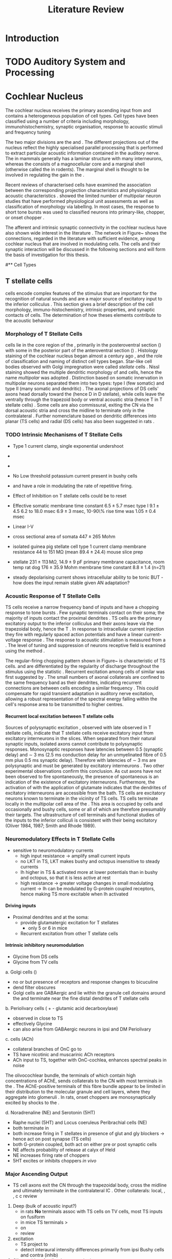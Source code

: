 #+LaTeX_CLASS: UoM-draft-org-article
#+LaTeX_CLASS_OPTIONS: [a4paper,11pt,twopage]
#+OPTIONS: toc:nil H:5 author:nil
#+TITLE: Literature Review
#+DATE:
#+AUTHOR: Michael A Eager
#  #+LATEX_HEADER:\usepackage[sort,round,numbers]{natbib}
#  #+LATEX_HEADER:\usepackage{wasysym,latexsym,amssymb,amsmath}
#  #+LATEX_HEADER:\usepackage[colorlinks,linkcolor=black,citecolor=black,urlcolor=black]{hyperref}
#+LATEX_HEADER:\graphicspath{{../SimpleResponsesChapter/gfx/}{../figures/}{/media/data/Work/cnstellate/}{/media/data/Work/cnstellate/ResponsesNoComp/ModulationTransferFunction/}}
#+LATEX_HEADER:\usepackage{rotating,calc}
#+LATEX_HEADER:\usepackage{booktabs,ltxtable,lscape}
#+LATEX_HEADER:\setcounter{secnumdepth}{5}


#+BIBLIOGRAPHY: MyBib unsrtnat
#+TEXT:        \chapter{Literature Review}



* Prelude 							   :noexport:

#+elisp: (setq org-latex-to-pdf-process '("pdflatex -interaction nonstopmode %f" "makeglossaries %b" "bibtex %b"  "pdflatex -interaction nonstopmode %f"  "pdflatex -interaction nonstopmode %f" ))
#+elisp:(setq org-latex-to-pdf-process '("make BUILD_STRATEGY=xelatex LitReview2.pdf"))
#+elisp:(setq org-latex-to-pdf-process '("make BUILD_STRATEGY=pdflatex LitReview2.pdf"))

#+elisp:(setq org-export-latex-title-command "{\n\\singlespacing\n\\tableofcontents\n\\printglossaries\n}\n\\setcounter{chapter}{0}")



* Introduction
#   DEADLINE: <2011-10-22 Sat>
#   EFFORT: 5 days


* TODO Auditory System and Processing

#+latex: \input{Peripheral.tex}


* Cochlear Nucleus

The cochlear nucleus receives the primary ascending input from \ANFs and
contains a heterogeneous population of cell types.  Cell types have been
classified using a number of criteria including morphology,
immunohistochemistry, synaptic organisation, response to acoustic stimuli and
frequency tuning
#+latex:\citep[see reviews][]{RyugoParks:2003,CantBenson:2003,YoungOertel:2004}.  
The two major divisions are the \VCN and \DCN.  The different projections out of the
nucleus reflect the highly specialised parallel processing that is performed to
extract particular acoustic information contained in the auditory nerve.  The
\DCN in mammals generally has a laminar structure with many interneurons,
whereas the \VCN consists of a magnocellular core and a marginal shell
(otherwise called the \GCD in rodents).  The marginal shell is thought to be
involved in regulating the gain in the \VCN
\citep{EvansZhao:1993,GhoshalKim:1997}.

Recent reviews of characterised cells have examined the association between the
corresponding projection characteristics and physiological acoustic
characteristics
\citep{CantBenson:2003,RyugoParks:2003,SmithMassieEtAl:2005,YoungOertel:2004,OertelWrightEtAl:2010}.
\citet{DoucetRyugo:2006} showed the limited number of \VCN multipolar neuron
studies that have performed physiological unit assessments as well as
classification of morphology via labelling. In most cases, the \PSTH response to
short tone bursts was used to classified \CN neurons into primary-like, chopper,
or onset chopper
\citep{Pfeiffer:1963,SmithJorisEtAl:1993,ShofnerYoung:1985,YoungRobertEtAl:1988,BlackburnSachs:1989}.

The afferent and intrinsic synaptic connectivity in the cochlear nucleus have
also shown wide interest in the literature \citep[see~reviews][]{YoungOertel:2004,OertelWrightEtAl:2010}.  The network in
Figure~\ref{fig:CNschematic} shows the connections, regarded in the literature
with sufficient evidence, among cochlear nucleus that are involved in modulating
\TS cells.  The cells and their synaptic interaction will be discussed in the
following sections and will form the basis of investigation for this thesis.


\begin{figure}
\includegraphics[width=0.9\linewidth]{gfx/CNcircuit-nodetail}
\caption{Schematic of the cochlear nucleus stellate network showing connections
between T stellate (TS), D stellate (DS), Tuberculoventral (TV) and Golgi (GLG)
cells.  Green diamonds indicates glycinergic inhibition, red diamonds indicate
GABAergic inhibition. Dotted lines are likely connections; solid lines are
experimentally confirmed connections; strength of connections are indicated by
thickness.  Arrows are excitatory connections. TS cells excite DS and TV cells
and recurrently excite other TS cells.  DS cells are wide-band inhibitory cells
that inhibit TS and TV cells.  TV cells are narrow-band inhibitory cells from
the DCN that inhibit TS and DS cells.  GLG cells are GABAergic inhibitory cells
that are thought to strongly inhibit DS cells and moderately inhibit TS cells.
Auditory nerve inputs are not shown. \label{fig:CNschematic}}
\end{figure}


# \citep{CantBenson:2003}
# Except for a few differences to be mentioned later, cell types in
# rat and cat appear to be quite similar and are also identifiable
# in a number of other species, including human [6,87,136]
# and other primates [87,141]; chinchilla [138,165]; gerbil
# [145,165]; guinea pig [75,76,133]; kangaroo rat [45,251];
# mole [114]; mouse [239,252,262,264]; porpoise [162];
# rabbit [53,172] and several species of bats [59,208,269].

# Smith and Rhode [220] were able to divide the large mul-
# tipolar neurons in the posterior part of the \AVCN and the
# anterior part of the \PVCN of the cat into two groups based
# on differences in physiological response properties, synaptic
# organization, the pathway taken by the axons, and the types
# of vesicles contained in their synaptic terminals. Their com-
# prehensive study has provided a framework for a synthesis
# of results from a number of laboratories, all of which are
# compatible with the conclusion that the ventral cochlear nu-
# cleus contains at least two functionally distinct populations
# of multipolar cells.

# reviews \citep{BruggeGeisler:1978}
#** Cell Types


** T stellate cells

\TS cells encode complex features of the stimulus that are important for the
recognition of natural sounds and are a major source of excitatory input to the
inferior colliculus \citep{OertelWrightEtAl:2010}.  This section gives a brief
description of the cell morphology, immuno-histochemistry, intrinsic properties,
and synaptic contacts of \TS cells.  The determination of how theses elements
contribute to the acoustic behaviour


*** Morphology of T Stellate Cells

\TS cells lie in the core region of the \VCN, primarily in the posteroventral
section (\PVCN) with some in the posterior part of the anteroventral section
(\AVCN)
\citep{Osen:1969,Lorente:1981,BrawerMorestEtAl:1974,OertelWuEtAl:1990,DoucetRyugo:2006,DoucetRyugo:1997}.
Histology staining of the cochlear nucleus began almost a century ago
\citep{Lorente:1933}, and the role of classification and naming of distinct cell
types began. Star-like cell bodies observed with Golgi impregnation were called
\textit{stellate} cells \citep{Osen:1969}. Nissl staining showed the multiple
dendritic morphology of \TS and \DS cells, hence the name \textit{multipolar}
was adopted \citep{BrawerMorestEtAl:1974,Lorente:1981}.  Distinction based on
somatic innervation in multipolar neurons separated them into two types: type I
(few somatic) and type II (many somatic and dendritic) \citep{Cant:1981}.  The
axonal projections of DS cells' axons head dorsally toward the \DCN (hence D in
D stellate), while \TS cells leave the \CN ventrally through the trapezoid body
or ventral acoustic stria (hence T in T stellate cells)
\citep{OertelWuEtAl:1990}. Some \DS cells are also commissural, exiting the CN via the dorsal acoustic
stria and cross the midline to terminate only in the contralateral \CN \citep{OertelWuEtAl:1990}.
Further nomenclature based on dendritic differences into planar (TS cells) and
radial (DS cells) has also been suggested in rats
\citep{DoucetRyugo:1997,DoucetRyugo:2006}.
# distinction between TS and DS cells is made by their axonal projections,
# dendritic projections, and their immunohistochemistry.

\todo[inline]{For consistency, the TS cell modelled in this thesis represents each of the
 various names given to neurons with similar characteristics (T stellate, type
 1 multipolar, planar, and chopper PSTH units) in different animals, with
 closest association with rodents and cats. The DS cell type includes all those
 previously named as D stellate, type 2 multipolar, radial, and OnC
 PSTH unit.}

*** TODO Intrinsic Mechanisms of T Stellate Cells

 - Type 1 current clamp, single exponential undershoot
   \citep{FengKuwadaEtAl:1994,ManisMarx:1991,WuOertel:1984}
 - \citep{FujinoOertel:2001,FerragamoGoldingEtAl:1998a}
 - \citep{RothmanManis:2003,RothmanManis:2003a,RothmanManis:2003b,Rothman:1999}
 - No Low threshold potassium current present in bushy cells
   \citep{ManisMarx:1991}
 - \Ih and \IKA have a role in modulating the rate of repetitive firing.
 - Effect of Inhibition on T stellate cells could be to reset \IKA
   \citep{RothmanManis:2003b}
 - Effective somatic membrane time constant $6.5 \pm 5.7$ msec
   \citep{ManisMarx:1991} type I $9.1 \pm 4.5$ \citep{ManisMarx:1991} 6.2 to
   18.0 msec \citep{FengKuwadaEtAl:1994} $6.9\pm 3$ msec, 10-90\% rise time was
   $1.05\pm 0.4$ msec \citep{IsaacsonWalmsley:1995}
 - Linear I-V \citep{ManisMarx:1991}
 - cross sectional area of somata $447 \pm 265$ Mohm
 - isolated guinea pig stellate cell type 1 current clamp \citep{ManisMarx:1991}
   membrane resistance 44 to 151 M\Omega (mean $89.4 \pm 24.4$) mouse slice prep
   \citep{FerragamoGoldingEtAl:1998a}
 - stellate $231 \pm 113\,\mathrm{M}\Omega$, $14.9 \pm 9$ pF primary membrane
   capacitance, room temp rat \citep{IsaacsonWalmsley:1995} dog
   \citep{BalBaydasEtAl:2009} $176 \pm 35.9$ Mohm membrane time constant $8.8
   \pm 1.4$ (n=21)

 - steady depolarising current shows intracellular ability to be tonic
   \cite{Oertel:1983,OertelWuEtAl:1988} BUT - how does the input remain stable
   given AN adaptation?




*** Acoustic Response of T Stellate Cells

TS cells receive a narrow frequency band of \ANF inputs and have a chopping
response to \CF tone bursts \citep{SmithRhode:1989,BlackburnSachs:1989}.  Few
synaptic terminals contact on their soma; the majority of inputs contact the
proximal dendrites \citep{Cant:1981}. TS cells are the primary excitatory output
to the inferior colliculus \citep{SmithRhode:1989} and their axons leave via the
trapezoidal body, hence the T \citep{OertelWuEtAl:1990}.  In response to
intracellular current injection they fire with regularly spaced action
potentials and have a linear current-voltage response
\citep{Oertel:1983,OertelWuEtAl:1988,RhodeOertelEtAl:1983,SmithRhode:1989,FengKuwadaEtAl:1994}.
The response to acoustic stimulation is measured from a \PSTH
\citep{Pfeiffer:1966,BlackburnSachs:1989}.  The level of tuning and suppression
of neurons receptive field is examined using the \EIRA method
\citep{EvansNelson:1973,SpirouYoung:1991,YoungSpirouEtAl:1992,SpirouDavisEtAl:1999,YoungNelkenEtAl:1993,ArleKim:1991a}.

The regular-firing chopping pattern shown in Figure~\ref{fig:chopping} is
characteristic of TS cells. \ChS and \ChT are differentiated by the regularity
of discharge throughout the stimulus using the \CV statistic
\citep{YoungRobertEtAl:1988}.  Recurrent excitation among \TS cells of similar
\CFs was first suggested by \citet{FerragamoGoldingEtAl:1998a}.  The small
numbers of axonal collaterals are confined to the same frequency band as their
dendrites, indicating recurrent connections are between cells encoding a similar
frequency \citep{FerragamoGoldingEtAl:1998a,PalmerWallaceEtAl:2003}.  This could
compensate for rapid transient adaptation in auditory nerve excitation, allowing
a robust representation of the spectral energy falling within the cell's
response area to be transmitted to higher centres.



# - regular, tonic response to tones
#     \citep{RhodeOertelEtAl:1983,SmithRhode:1989,BlackburnSachs:1989} -
#     "Chopping" precise regular timing that degrades throughout
#     stimulus\citep{YoungRobertEtAl:1988,BlackburnSachs:1989} - sustained (70%)
#     \rightarrow constant rate, \ISI histogram sharp, CV < 0.3, CV constant -
#     transient (30%) \rightarrow rate decreases, CV starts below 0.3 then
#     varies - Inhibition - Gly, \GABA tuned on frequency to reduce peak
#     excitation \citep{CasparyBackoffEtAl:1994} - inhibitory side bands mainly
#     D stellate \citep{FerragamoGoldingEtAl:1998a} but periolivary also
#     contribute
#     \citep{AdamsWarr:1976,Adams:1983,ShoreHelfertEtAl:1991,OstapoffBensonEtAl:1997}
#     \citep{PalombiCaspary:1992,RhodeSmith:1986,NelkenYoung:1994,PaoliniClareyEtAl:2005,PaoliniClareyEtAl:2004} -
#     sustained firing despite AN adaptation - signals the sound intensity
#     consistently, hence precise level information - Phasic also do level, but
#     tonic suits encoding of spectrum across population since encoding the
#     peaks and valleys is relatively independent of time after onset of sound
#     \citep{BlackburnSachs:1990,May:2003,MayPrellEtAl:1998,MaySachs:1998} -
#     suits encoding of envelope of sounds, important for speech (envelops under
#     50 Hz \citep{ShannonZengEtAl:1995} - AM coding in choppers encoded over
#     wide range of intensities
#     \citep{RhodeGreenberg:1994,FrisinaSmithEtAl:1990} - other work in AM
#     coding by CN neurons
#     \citep{Moller:1972,Moller:1974a,Moller:1974,MooreCashin:1974,Frisina:1984,PalmerWinterEtAl:1986,KimRhodeEtAl:1986,WinterPalmer:1990a,Palmer:1990,PalmerWinter:1992,FrisinaSmithEtAl:1990a,Frisina:1983,GorodetskaiaBibikov:1985,RhodeGreenberg:1994,ShofnerSheftEtAl:1996,FrisinaKarcichEtAl:1996,DAngeloSterbingEtAl:2003,Aggarwal:2003} -
#     phasic firing in AN maintained by bushy - phasic info important: enhances
#     formant transitions, and provides accurate information about the location
#     of sound sources even in reverberant environments, critical in hearing
#     \cite{DelgutteKiang:1984,DelgutteKiang:1984a,DelgutteKiang:1984b,DelgutteKiang:1984c,DelgutteKiang:1984d,DavoreIhlefeldEtAl:2009}



# *Other notes*
#    -  selective processing of \HSR and \LSR input
#    -  feed-forward excitation in TS cells
#    -  axon collaterals in local isofrequency (most cells in \PVCN are TS cells)
#    -  co-activation of phasic inhibition
#    -  DS inhibition ispi and contralaterally
#    -  onset inhibition strongest, affecting TS cells after first spike
#    -  broad tuning sharpens \FSL
#    -  TV sharply tuned inhibition (Ferr98)
#    -  TV response variable and non-monotonic
#    -  \citep{Rhode:1999}  labelled TV cells phasic in anaesthetised cats
#    -  unanaesthetised cats and gerbils are phasic or tonic  \citep{DingVoigt:1997,ShofnerYoung:1985}
#    -  Others - Glycine from ipsi periolivary region, \GABA from both
#           periolivary regions \citep{AdamsWarr:1976,ShoreHelfertEtAl:1991,OstapoffBensonEtAl:1997}
#    -  Absence of LT potassium in TS
#    -  labelled \citep{ManisMarx:1991,BalOertel:2001,FerragamoOertel:2002,CaoShatadalEtAl:2007}
#    -  unlabelled \citep{RothmanManis:2003,RothmanManis:2003a,RothmanManis:2003b,Rothman:1999}
#    -  Activation of \NMDA
#    -  \citep{CaoOertel:2010} shows TS cells activate large currents through \NMDA receptors
#    -  \NMDA longer lasting, reducing phasic nature of input
#    -  Little synaptic depression
#      -  SD less than bushy and octopus \citep{WuOertel:1987,ChandaXu-Friedman:2010,CaoOertel:2010}
#      -  excitation of TS adapts less than other \VCN neurons


**** Recurrent local excitation between T stellate cells

# %% Needs correcting
Sources of polysynaptic excitation \citep{FerragamoGoldingEtAl:1998a}, observed
with late \EPSPs observed in T stellate cells, indicate that T stellate cells
receive excitatory input from excitatory interneurons in the slices. When
separated from their natural synaptic inputs, isolated axons cannot contribute
to polysynaptic responses.  Monosynaptic responses have latencies between 0.5
(synaptic delay) and \sim 3 ms (2.5 ms conduction delay for an unmyelinated
fibre of 0.5 mm plus 0.5 ms synaptic delay). Therefore \EPSPs with latencies of
\sim 3 ms are polysynaptic and must be generated by excitatory interneurons
\citep{FerragamoGoldingEtAl:1998a}. Two other experimental observations confirm
this conclusion. As cut axons have not been observed to fire spontaneously, the
presence of spontaneous \EPSPs is an indication of the existence of excitatory
interneurons. Furthermore, the activation of \EPSPs with the application of
glutamate indicates that the dendrites of excitatory interneurons are accessible
from the bath.  TS cells are excitatory neurons known to terminate in the
vicinity of TS cells. TS cells terminate locally in the multipolar cell area of
the \PVCN \citep{FerragamoGoldingEtAl:1998a}. This area is occupied by \TS cells and occasionally \DS and bushy cells, some or all of which are
therefore presumably their targets. The ultrastructure of \TS cell
terminals and functional studies of the inputs to the inferior colliculi is
consistent with their being excitatory (Oliver 1984, 1987; Smith and Rhode
1989).


*** Neuromodulatory Effects in T Stellate Cells

   - sensitive to neuromodulatory currents \citep{FujinoOertel:2001}
     - high input resistance \rightarrow amplify small current inputs \citep{FujinoOertel:2001}
     - no LKT in TS,  LKT makes bushy and octopus insensitive to steady currents \citep{OertelFujino:2001,McGinleyOertel:2006}
     - Ih higher in TS & activated more at lower potentials than in bushy and octopus, so that it is less active at rest
     - high resistance \rightarrow greater voltage changes in small modulating current \rightarrow Ih can be modulated by G-protein coupled receptors, hence making TS more excitable when Ih activated \citep{RodriguesOertel:2006}

**** Driving inputs
   - Proximal dendrites and at the soma:
     - \ANF provide glutamatergic excitation for T stellates  \citep{Cant:1981,FerragamoGoldingEtAl:1998a,Alibardi:1998a}
        - only 5 or 6 in mice \citep{FerragamoGoldingEtAl:1998a,CaoOertel:2010}
     - Recurrent excitation from other T stellate cells \citep{FerragamoGoldingEtAl:1998a}

**** Intrinsic inhibitory neuromodulation
     - Glycine from DS cells \citep{FerragamoGoldingEtAl:1998a}
     - Glycine from TV cells \citep{WickesbergOertel:1990,ZhangOertel:1993b}

#  2. Neuromodulatory 
#     No signs of \PSP or \PSCs hence distal or G-protein coupled, effects on time-course minimal
     
   a. Golgi cells (\GABA)
     - no \IPSPs or \IPSCs but presence of \GABAa receptors and response changes to bicuculine \citep{WuOertel:1986,OertelWickesberg:1993,FerragamoGoldingEtAl:1998a} 
     - dend filter obscures \PSPs
     - Golgi cells are GABAergic and lie within the granule cell domains around the \VCN and terminate near the fine distal dendrites of T stellate cells
   b. Periolivary cells (\GABA + \GAD - glutamic acid decarboxylase) 
     - observed in \PVCN close to TS \citep{AdamsMugnaini:1987}
     - \GAD effectively Glycine \citep{GoldingOertel:1997}
     - can also arise from GABAergic neurons in ipsi \LNTB and DM Periolivary
   c. \VNTB cells (ACh)
     - collateral branches of OnC go to \GCD \citep{MellottMottsEtAl:2011,SherriffHenderson:1994,OsenRoth:1969}
     - TS have nicotinic and muscarinic ACh receptors \citep{FujinoOertel:2001}
     - ACh input to TS, together with OnC-cochlea, enhances spectral peaks in noise  \citep{FujinoOertel:2001}


The olivocochlear bundle, the terminals of which contain high concentrations of
AChE, sends collaterals to the CN with most terminals in the \GCD
\citep{MellottMottsEtAl:2011,SherriffHenderson:1994,OsenRoth:1969,SchuknechtChurchillEtAl:1959,ShuteLewis:1965,Rasmussen:1967,OsenRoth:1969}.  
The
AChE-positive terminals of this fibre bundle appear to be limited in their
distribution to the molecular granule and cell layers, where they aggregate into
glomeruli \citep{OsenRoth:1969}.
In rats, onset choppers are monosynaptically excited by shocks to the \OCB
\citep{MuldersPaoliniEtAl:2003,MuldersWinterEtAl:2002,MuldersPaoliniEtAl:2009}.

  d. Noradrenaline  (NE) and Serotonin (5HT)
    - Raphe nuclei (5HT) and Locus coeruleus Peribrachial cells (NE)
    -  both terminate in \PVCN \citep{KlepperHerbert:1991,Thompson:2003,ThompsonLauder:2005,Thompson:2003a,ThompsonWiechmann:2002,BehrensSchofieldEtAl:2002,ThompsonThompson:2001,ThompsonThompson:2001a,ThompsonMooreEtAl:1995,ThompsonThompsonEtAl:1994}
    - both increase firing in T stellates \citep{OertelWrightEtAl:2010} in presence of glut and gly blockers \to hence act on post synapse (TS cells)
    - both G-protein coupled, both act on either pre or post synaptic cells
    - NE affects probability of release at calyx of Held 
    - NE increases firing rate of choppers \citep{KosslVater:1989,Ebert:1996}
    - 5HT excites or inhibits choppers /in vivo/ \citep{EbertOstwald:1992}


*** Major Ascending Output 

   - TS cell axons exit the CN through the trapezoidal body, cross the midline and ultimately terminate in the contralateral IC \citep{Adams:1979}. Other collaterals: local, \DCN, \LSO, c\VNTB c\VNLL \citep{Warr:1969,SmithJorisEtAl:1993,Thompson:1998,DoucetRyugo:2003} review \citep{DoucetRyugo:2006}

  1. Deep \DCN (bulk of acoustic input?)
    - in rats *No* terminals assoc with TS cells on TV cells, most TS inputs on fusiform \citep{RubioJuiz:2004}
    - in mice TS terminals > \ANF \citep{CaoMcGinleyEtAl:2008}
    - on \CF \citep{SmithRhode:1989,FriedlandPongstapornEtAl:2003,DoucetRyugo:1997}
    - \DCN review \citep{OertelYoung:2004}
  2. \LSO excitation
    - TS project to \LSO \citep{Thompson:1998,DoucetRyugo:2003,ThompsonThompson:1991a}
    - \LSO detect interaural intensity differences primarily from ipsi Bushy cells and contra \MNTB (inhib)
  3. Olivocochlear feedback
   a. \MOC: c\VNTB excitation 
    - involved in efferent feedback loop, ACh-ergic \MOC neurons TS synapses in c\VNTB \citep{WarrBeck:1996,Warr:1992,Warr:1982,VeneciaLibermanEtAl:2005,ThompsonThompson:1991,SmithJorisEtAl:1993}
    - feedback direct to TS is positive, but efferent \MOC-OHC-\ANF reduces activation of \ANF \citep{WarrenLiberman:1989,WiederholdKiang:1970}
    - other \citep{RobertsonMulders:2000,WinterRobertsonEtAl:1989}
   b. \LOC
    - TS terminate in vicinity of \LOC neurons \citep{Warr:1982,ThompsonThompson:1988,ThompsonThompson:1991,DoucetRyugo:2003} 
    - feedback through \LOC \rightarrow cochlea \rightarrow \ANF loop \rightarrow TS affect/regulate response of \LOC. hence \ANF.
    - \LOC balance inputs from both ears \citep{DarrowMaisonEtAl:2006}
   c. \VNLL
    - The functional consequences of these direct and indirect connections with TS cells with the IC are not well understood

#  #+latex: \input{TStellate.tex}

*** Summary

As a population, T stellate cells encode the spectrum of sounds. They receive
acoustic input from the auditory nerve fibres. Several mechanisms contribute to
that transformation: Feed-forward excitation through other T stellate cells,
co-activation of excitation and inhibition, reduction in synaptic depression,
and the amplification of excitatory synaptic current over time through \NMDA
receptors. They deliver that information to nuclei that make use of spectral
information.  T stellate cells terminate in the \DCN, to olivocochlear efferent
neurons, to the lateral superior olive, and most importantly to the
contralateral inferior colliculus. These targets use spectral information to
localise sounds, to adjust the sensitivity of the inner ear, and to recognise
and understand sounds.
#Birds also process sounds through
#neurons that resemble T stellate cells in their projections and also
#in their cellular properties, attesting to the fundamental importance
#that T stellate-like cells have for hearing in vertebrates.


** D stellate cells

\DS cells are wide-band inhibitory cells that have an \OnC \PSTH
to tones \citep{SmithRhode:1989}. Electromicroscopic studies of DS
neurons show profuse synapses on their soma and proximal dendrites
\citep{Cant:1981}. DS neurons usually have 3-4 main dendrites extending
perpendicular to the direction of auditory nerve fibres suggesting they receive
input from fibres encoding a wide range of frequencies
\citep{SmithRhode:1989,PaoliniClark:1999}. Intracellular responses to sounds
indicate that the bandwidth of inputs to D stellate neurons is typically two octaves
below \CF and one octave above \CF
\citep{PaoliniClark:1999,PalmerWallaceEtAl:2003,ArnottWallaceEtAl:2004}.  DS
cell axon terminals contain the inhibitory neurotransmitter, glycine, and they
synapse locally in the \VCN and \DCN and send a commissural projection to
the contralateral cochlear nucleus that mediates fast inhibition between the
nuclei \citep{NeedhamPaolini:2003}.  \DS  cells are outnumbered 
15 to 1 in the cat against \TS cells \citep{RyugoParks:2003}.

#  #+latex: \input{DStellate.tex}


** Tuberculoventral cells

# Alibardi:2003 In layer 3 of the DCN, glycinergic vertical neurons are
# present, and they have specific nuclear and synaptic
# characteristics that distinguish them from Golgi-stellate
# cells present in the same layer (Saint-Marie et al. 1991;
# Wickesber & Oertel, 1993; Alibardi, 1999b, 2000a). Vertical
# (or tuberculo-ventral) neurons form a local circuit that
# connects the dorsal to the ventral cochlear nuclei, and
# also contact the basal dendrites of pyramidal cells
# (Saint-Marie et al. 1991, 1993; Wickesberg & Oertel,
# 1993; Ferragamo et al. 1998).



Tuberculoventral neurons in the deep layer of the \DCN provide a delayed, frequency-specific
glycinergic inhibition to TS and DS cells in the \VCN
\citep{ZhangOertel:1993,WickesbergOertel:1988}.  The dendrites of TV cells are
aligned with \ANFs and indicating narrow frequency tuning. TV cells have low
spontaneous rates and variable \PSTHs; “pauser,” “chopper,” or “onset/sustained”
have been recorded \citep{ShofnerYoung:1985,SpirouDavisEtAl:1999}. They have
little or no response to wide band noise and firing rates to \CF tones that are
non-monotonic functions of intensity.

Anterograde labelling in the \DCN suggests glycinergic Tuberculoventral cells
project tonotopically to the \VCN not just on-\CF, but also to the low and high
frequency side bands in the \AVCN
\citep{OstapoffFengEtAl:1994,MunirathinamOstapoffEtAl:2004}.  Ultra-structural
labelling of synapses in the rat \DCN suggest \TV cells are inhibited by DS cells
and from sources in the \DCN but excitatory inputs were not found from TS cells
\citep{RubioJuiz:2004}.  Intracellular responses from labeled TV cells in the mouse
show clear excitatory input from TS cells and diffuse inhibitory input from DS
cells \citep{ZhangOertel:1993}.

#  #+latex: \input{Tuberculo.tex}


** Golgi Cells 
# as sources of \GABAergic inputs

Golgi cells lie in the granule cell layer of the ventral cochlear nucleus and
are possible source of GABAergic input to D and T stellate cells
\citep{Mugnaini:1985,FerragamoGoldingEtAl:1998,FerragamoGoldingEtAl:1998a}.
GABAergic inputs from periolivary neurons are also known to project to the \VCN
\citep{OstapoffBensonEtAl:1997}. Intracellular recordings from T and D stellate
cells indicate a significant GABAergic influence that is present in slices where
the cochlear nucleus is isolated from olivary connections
\citep{FerragamoGoldingEtAl:1998a}. Latency of excitation to AN shocks suggests
Golgi cells are activated by type II auditory nerve fibres
\citep{BensonBerglundEtAl:1996,FerragamoGoldingEtAl:1998}.  Therefore, type II
auditory nerve fibres could be involved in gain control through GABAergic
modulation of activity in the \VCN.

Alibardi 2003
# In non-tonotopic circuits integration between
# acoustic and non-acoustic inputs occurs \citep{RyugoWrigthEtAl:1993}.
The contribution of the circuits
of granule cell areas of the cochlear nuclear complex
to the processing of the acoustic signal is poorly understood (Kane, 1974, 1977; Mugnaini et al. 1980; 1984,
1997; Hutson & Morest, 1996; Wedman et al. 1996;
Morest, 1997; Hurd et al. 1999).
(For a review of non-auditory inputs to GCD see \citep*{OhlroggeDoucetEtAl:2001}).


Golgi cells are distinguished from the numerous smaller granule cells by larger
cell body and surrounding plexus of dendritic and axonal neurites. The soma
diameter of Golgi cells is approximately 15 μm
\citep{FerragamoGoldingEtAl:1998}, where the diameter of granule cells is 8 μm
in cats \citep{MugnainiOsenEtAl:1980} and 6 μm in rats and mice \citep{MugnainiOsenEtAl:1980,Alibardi:2003}.

In layer 2 of the DCn Alibardi rat (9–15 μm) GABA-ergic cells round cell body surrounded by small granule cells immuno-negative to Gly and GABA 





The dendrites of Golgi cells are mitochondria-rich and make glomeruli complexes
with long synaptic junctions with the mossy fibre boutons \citep{MugnainiOsenEtAl:1980}. The somata generally
have few boutons of flat or pleomorphic vesicle type, characteristic of
glycinergic and GABAergic terminals. Along with inhibitory boutons, the
dendrites also receive excitatory input with large (type I \ANF) and small (type
II \ANF and granule cell) vesicles
\citep{MugnainiOsenEtAl:1980,FerragamoGoldingEtAl:1998,Ryugo:2008}.


# \subsection{Synaptophysiology of Golgi Cells}

# \subsubsection{Auditory Nerve Fibre Input}

# Golgi cells                                 15 μm (mice: \citep{FerragamoGoldingEtAl:1998})                     
 
Smooth, tapering dendrites, between 50 and 100 μm long, emanated in all directions (mice: \citep*{FerragamoGoldingEtAl:1998},
see also \citep*{Cant:1993,MugnainiOsenEtAl:1980}) 

A dense, axonal plexus, limited to the plane of the granule cell domain, extended about 250 μm
from the soma in all directions \citep{FerragamoGoldingEtAl:1998,BensonBrown:2004}.

#   #+latex: \input{Golgi.tex}
    
# # from Mugnaini This paper describes the fine structure of granule cells and
# granule-associated interneurons (termed Golgi cells) in the cochlear nuclei of
# cat, rat and mouse.  Granule cells and Golgi cells are present in defined
# regions of ventral and dorsal cochlear nuclei collectively termed "cochlear
# granule cell domain'. The granule cells are small neurons with two or three
# short dendrites that give rise to a few branches with terminal
# expansions. These participate in glomerular synaptic arrays similar to those
# of the cerebellar cortex. In the glomeruli the dendrites form short type 1
# synapses with a large, centrally-located mossy bouton containing round
# synaptic vesicles and type 2 synapses with peripherally located, smaller
# boutons containing pleomorphic vesicles. The granule cell axons is thin and
# beaded and, on its way to the molecular layer of the \DCN, takes a straight
# course, which in ventral nucleus is parallel to the pial surface. Neurons of
# the second category resemble cerebellar Golgi cells and occur everywhere
# interspersed among the granule cells. They are usually larger than the granule
# cells and give rise to dendrites which may branch close to and curve around
# the cell body. The dendrites contain numerous mitochondria and are laden with
# thin appendages, giving them a hairy appearance.  Both the cell body and the
# stem dendrites participate in glomerular synaptic arrays.  Golgi cell
# glomeruli are distinguishable from the granule cell glomeruli by unique
# features of the dendritic profiles and by longer, type 1 synaptic junctions
# with the central mossy bouton.  The Golgi cell axon forms a beaded plexus
# close to the parent cell body. The synaptic vesicle population of the mossy
# boutons suggests that they are a heterogeneous group and may have multiple
# origins.  Apparently, each of the various classes participates in both granule
# and Golgi cell glomeruli.  The smaller peripheral boutons with pleomorphic
# vesicles in the two types of glomeruli may represent Golgi cell axons which
# make synaptic contacts with both granule and Golgi cells. The Golgi cell axons
# which make synaptic contacts with both granule and Golgi cells. The Golgi cell
# dendrites, on the other hand, are also contacted by small boutons en passant
# with round synaptic vesicles, which may represent granule cell axons. A
# tentative scheme of the circuitry in the cochlear granule cell domain is
# presented. The similarity with the cerebellar granule cell layer is striking.


*** TODO Cellular Mechanisms of Golgi Cells


Intracellular recordings of Golgi cells, in one study in mice, have shown a
classic repetitively-firing response to current clamp and an inward rectifying
response to voltage clamp \citep{FerragamoGoldingEtAl:1998}.  Golgi cells are
classified as Type I due to their current clamp response
\citep{FerragamoGoldingEtAl:1998}.  Their intrinsic properties suggests Golgi
cells are simple integrators.

Their response to auditory nerve shocks were delayed by approximately 0.7 ms
relative to the core \VCN~units, with minimum delay in most cells around 1.3 ms
\citep{FerragamoGoldingEtAl:1998}.

# Regular spiking with overshooting action potentials and double exponential undershoot

# Inward rectifying FerragamoGoldingEtAl:1998     130 Mohm     
# FerragamoGoldingEtAl:1998 

  
*** TODO Acoustic Response of Golgi cells



# The physiological response of Golgi cells has not been extensively studied.

Extracellular recordings from labelled Golgi cells are not available in the
literature; however, an electrophysiological study of the \GCD~(or marginal
shell of the \VCN~in cats) has been done by one group
\citep{Ghoshal:1997,GhoshalKim:1997,GhoshalKim:1996,GhoshalKim:1996a} without
direct labelling of recorded units.  Any extracellular spikes recorded in the
\GCD~are most likely from Golgi cells since granule cell somata are less than 10
μm and their narrow axons are unlikely to elicit electrical activity in the
electrodes \citet{GhoshalKim:1997,FerragamoGoldingEtAl:1998}.  

## Change this sentence
 There was a substantial presence of strongly driven units in the AVCN shell
 exhibiting non-saturating rate-level functions to pure tone, noise or both
 with dynamic ranges as wide as 89 dB.  ##
The majority of
recorded \GCD units were classified as type I/III or III \EIRA units, showing a monotonic increase in firing rate with increasing
sound intensity to tones and noise 
\citep[Figure~\ref{fig:GolgiKimFig2}][]{GhoshalKim:1997}.
Some units examined did show type II or type IV \EIRA properties. Unit XX in was
 classified as type II due to its poor response to noise but it did not show a
 reduction of response to tones at high \SPL (typical of DCN type II units) \citep{GhoshalKim:1997}. Two
 units with low \CF (< 1.5 kHz) were classified as type II
 \citep{GhoshalKim:1997}.  The \PSTH of the units included wide chopper, \OnC,
 and pause-build, however nearly one third of units did not fit into the known
 classifications and were called unusual \citep{GhoshalKim:1997}.


The latency of acoustically driven \GCD recorded units range from 2.4 ms to over 10 ms, centred on 3.75 ms.
The acoustic latency closely matches the minimum latency of \EPSPs to AN shocks
recorded in mice /in vitro/ preparations \citep[1.3~ms][]{FerragamoGoldingEtAl:1998}.  Longer latencies (>10 ms) may be due to type
II \ANFs (estimated theoretical latency \sim 10 ms \citep{Brown:1993}) or from
polysynaptic excitation by granule cells.



# % \citep{FerragamoGoldingEtAl:1998a} typeII up to 10msec estimated from axon
# % width \citep{Brown:1993}\\\hline
# %                     Granule\ensuremath{\rightarrow}G                      & NMDA
# %                    \citep{FerragamoGoldingEtAl:1998a}                     &      \citep{GardnerTrussellEtAl:1999}      &   & 
# %                    \citep{FerragamoGoldingEtAl:1998a}                     &                                            & \\\hline
# % DS\ensuremath{\rightarrow}G,
# %                                 granule ?                                 &                  Glycine                   & 

# %                                                                           &                                            & D stellates have collaterals in GCD fig 4 \& 5 \citep{OertelWuEtAl:1990}
# %    Gly IPSP observed in 1 of 5 cells \citep{FerragamoGoldingEtAl:1998}    &                                            & 
# % Short, see Fig 3B in \citep{FerragamoGoldingEtAl:1998}\\\hline
# % Golgi/GABA
# %                       \ensuremath{\rightarrow}TS ?                        & Chinchilla
# %          \citep{FerragamoGoldingEtAl:1998,JosephsonMorest:1998}           & 

# %                    \citep{AwatramaniTurecekEtAl:2005}                     & High \ensuremath{\rightarrow}low CF
# %                       \citep{JosephsonMorest:1998}                        &    See table 1 \citep{SmithRhode:1989}     & See
# %                      table 1 \citep{SmithRhode:1989}                      & \\\hline
# % Golgi/GABA
# %                        \ensuremath{\rightarrow}DS                         & 
# % \citep{EvansZhao:1998,FerragamoGoldingEtAl:1998a,Mugnaini:1985,MugnainiOsenEtAl:1980,
# %                           SaintMorestEtAl:1989}                           &                                            & Wideband to wideband on CF
# % \citep{EvansZhao:1998} hyperpolarising effects above high freq edge in mid
# %                   CF neurons \citep{PaoliniClark:1999}                    & \~{}20 weak
# %                    inputs\citep{SaintMorestEtAl:1989}                     & 

# %    Dendrites reach into granule cell domain \citep{OertelWuEtAl:1990}     & 

# % Hyperpolarisation occurs 10-15 msec after click
# % \citep{PaoliniClark:1999}\\\hline
# % Non-Auditory \ensuremath{\rightarrow} GCD
# %                                                                           & Review see \citep{OhlroggeDoucetEtAl:2001} &   & & & & \\\hline
# %                      ACh\ensuremath{\rightarrow} TS                       & 

# %      Excitatory response to Acetylcholine \citep{FujinoOertel:2001}       & Nicotinic
# % and muscarinic receptors.  Inhibit {\textquoteleft}leaky{\textquoteright}
# % potassium currents (volt-insensitive)

# %                         \citep{FujinoOertel:2001}                         &              Presumably on CF              & ? & SS vesicles (perhaps
# %        ACh) contact the axon hillock \citep{JuizHelfertEtAl:1996a}        & \\\hline

# %                      ACh\ensuremath{\rightarrow} DS                       & No response to ACh
# % \citep{FujinoOertel:2001} Indirect excitation via granule cells
# %          \citep{MuldersPaoliniEtAl:2003,MuldersWinterEtAl:2002}           &                                            &   & & & 













#Their monotonic responses to tones and noise over a wide dynamic range provides
#regulation of activity in granule cells that also receive non-acoustic input.
#The contribution of a delayed, negative feedback onto \VCN~units is analogous to
#automatic gain control. # provides strong evidence for regulation of activity in granule cells. 

The general assumption of the functional role of Golgi cells is
to regulate granule cells but they may also provide automatic gain control to
the principal \VCN~units, primarily D and T stellate cells
\citep{GhoshalKim:1997,FerragamoGoldingEtAl:1998a}.

    
# GABA in the Ventral Cochlear Nucleus}
    
# {Neuromodulatory effects of Golgi cells}





** Function of Physiological Responses



*** Functional role of inhibition

The actions of glycinergic and GABAergic inhibition are thought to play
different spectro-temporal processing roles in the cochlear nucleus.
Glycinergic inputs from D stellate and Tuberculoventral cells are predominantly
active at the onset of stimuli; accordingly they provide enhanced temporal acuity and
dynamic range at onset.  Post onset and tonic inhibition is provided by \GABA
inputs.  GABAergic inhibition acting on slow and fast receptors (\GABAa and GABAB
respectively) is likely to mediate the strong post-onset inhibition in D
stellate cells \citep{FerragamoGoldingEtAl:1998,EvansZhao:1998}.  TS cells are
weakly inhibited by \GABA \citep{FerragamoGoldingEtAl:1998} reflecting the smaller
number of GABAergic synapses \citep{FriedlandPongstapornEtAl:2003}.  GABAergic
inhibition in the \VCN is derived from a number of possible sources,
intrinsically from Golgi cells in the granule cell layer of the \VCN or
extrinsically from olivocochlear efferents \citep{OstapoffBensonEtAl:1997}.

Axo-somatic inhibition from flat and pleomorphic terminals has been observed
adjoining prominently on D stellate cells and could possibly explain the OnC
response to tones and noise.  Evidence of axo-dendritic inhibition on T stellate
cells \citep{Cant:1981,SmithRhode:1989} led Sachs and colleagues to suggest that
T stellate cells overcome saturation of high spontaneous rate AN fibres by
proximal inhibitory inputs that shunt excitation from more distal inputs
\citep{WinslowBartaEtAl:1987,WangSachs:1994}. This mechanism was explored by
using steady-state continuous inputs \citep{LaiWinslowEtAl:1994} and using more
realistic inhibitory circuits \citep{EagerGraydenEtAl:2004}.

GABAergic inhibition regulates the level of activity in the \VCN
\citep{PalombiCaspary:1992}, The application of bicuculine abolishes the onset
response of OnC and OnL units \citep{EvansZhao:1998,PalombiCaspary:1992}.
Bicuculine, a \GABAa antagonist, raises the threshold and significantly
increases OnC receptive field to high and low frequencies, up to 10 times the
receptive field width of AN fibres \citep{EvansZhao:1998}.  Facilitation of
response by spectral inputs outside the conventional receptive field
\citep{WinterPalmer:1995,JiangPalmerEtAl:1996}, indicate the presence of tonic
inhibition in \OnC units.  Inhibition acting post onset is likely to be a
dominant factor in their onset response properties rather than membrane based
mechanisms \citep{EvansZhao:1998}.  OnC showed little difference in response to
cosine or random phase harmonics, which improves temporal encoding of
fundamental in echoic situations \citep{EvansZhao:1998}. The post-onset
inhibition can last for up to 200-400msec, as observed by hyperpolarisation of
the soma potential \citep{PaoliniClareyEtAl:2004} and a reduction in spontaneous
firing rate \citep{RhodeGreenberg:1994a}. \citet{MahendrasingamWallamEtAl:2004}
demonstrated the co-localisation of glycine and \GABA transporters by
immunofluorescence labelling of endings contacting spherical bushy cells. The
functional significance of co-localisation of these two inhibitory
neurotransmitters is uncertain, but it is possible that glycinergic transmission
may be modulated by the activation of pre- and postsynaptic \GABAa receptors
\citep{LimAlvarezEtAl:2000}.


\todo[inline]{Pre-synaptic inhibition and  polysynaptic dis-inhibition}

*** Intrinsic Mechanisms Converting Temporal-Place Coding to Mixed Rate/Temporal-Place Coding

  - steady depolarising current shows intracellular ability to be tonic
   \cite{Oertel:1983,OertelWuEtAl:1988} BUT - how does the input remain stable
   given AN adaptation?

  0. selective processing of \HSR and \LSR input
  1. feed-forward excitation in TS cells
     - axon collaterals in local isofrequency (most cells in \PVCN are TS cells)
  2. co-activation of phasic inhibition
     - \DS inhibition ispi and contralaterally
	- onset inhibition strongest, affecting \TS cells after first spike
	- broad tuning sharpens \FSL 
     - \TV sharply tuned inhibition  \citep{FerragamoGoldingEtAl:1998a}
        - \TV response variable and non-monotonic
        - \citep{Rhode:1999}  labelled \TV cells phasic in anaesthetised cats
	- unanaesthetised cats and gerbils are phasic or tonic  \citep{DingVoigt:1997,ShofnerYoung:1985}
     - Others - Glycine from ipsi periolivary region, \GABA from both periolivary regions \citep{AdamsWarr:1976,ShoreHelfertEtAl:1991,OstapoffBensonEtAl:1997}
  3. Absence of LT potassium in TS
     - labelled \citep{ManisMarx:1991,BalOertel:2001,FerragamoOertel:2002,CaoShatadalEtAl:2007}
     - unlabelled \citep{RothmanManis:2003,RothmanManis:2003a,RothmanManis:2003b,Rothman:1999}
  4. Activation of \NMDA
     - \citep{CaoOertel:2010} shows TS cells activate large currents through \NMDA receptors
     - \NMDA longer lasting, reducing phasic nature of input
  5. Little synaptic depression
     - SD less than bushy and octopus \citep{WuOertel:1987,ChandaXu-Friedman:2010,CaoOertel:2010}
     - excitation of TS adapts less than other \VCN neurons

*** Temporal Behaviour of Choppers Important for Pitch and Streaming

     - s.d. \FSL largest in TS of core \VCN units by 1msec \to onset inhibition +
       longer integration time
       \citep{GisbergenGrashuisEtAl:1975,GisbergenGrashuisEtAl:1975a,GisbergenGrashuisEtAl:1975b,YoungRobertEtAl:1988,PaoliniClareyEtAl:2004}
     - integration window longest for choppers \citep{McGinleyOertel:2006}
     - inhibition from high \CF units alters \FSL to tones \citep{Wickesberg:1996}

     - Onset: Volley of Excitation + feed-forward excitation + DS inhibition 
     - After onset: Phasic excitation + feed-forward excitation + \NMDA
       activation + TV inhibition (+ small DS inhibition) + \GABA inhibition =
       stable excitation but loss of temporal features


*** Synchronisation to Amplitude Modulated Tones


The temporal modulation transfer function measures the precision of
phase-locking to envelope modulations of a \CF tone by different \fms.  Frisina
and colleagues first showed that phase-locking to \AM in the \CN is enhanced
relative to the auditory nerve \citep{Frisina:1983,FrisinaSmithEtAl:1990}.  A
number of studies have shown that the fundamental frequency is represented as an
interval code in most cochlear nucleus units
\citep{CarianiDelgutte:1996,Rhode:1995,Rhode:1998}.  Modulated signals have been
used extensively to analyse temporal coding in the cochlear nucleus
\citep{Moller:1976,FrisinaSmithEtAl:1990,FrisinaSmithEtAl:1990a,KimSirianniEtAl:1990,RhodeGreenberg:1994,Rhode:1994}.
Some response types in the cochlear nucleus preserve envelope information over a
wide range of stimulus levels, even above 100 dB \SPL, where \ANFs have reduced
synchronisation \citep{FrisinaSmithEtAl:1990,FrisinaWaltonEtAl:1994,Rhode:1994}.
Studies of modulation in the anteroventral cochlear nucleus show a hierarchy of
enhancement: \OnC \to \ChS,\ChT \to \PL, \PLn
\citep{WangSachs:1994,Rhode:1998,RecioRhode:2000}. This enhancement is relative,
since choppers only phase-lock to modulations below 500Hz, \PL and \PLn units
perform better at higher modulation frequencies \citep{RhodeGreenberg:1994}.

The coding of AM in neurons is measured using a
\MTF, which is calculated using its firing rate (\rMTF) or temporal information
(\tMTF). The degree of phase locking is measured by the synchronisation coefficient or vector strength
\citep{GoldbergBrownell:1973,GoldbergBrown:1969}.  The synchronisation index (SI) is calculated by Equation~\ref{eq:SI} \cite{JorisSchreinerEtAl:2004}:
# The x- and y-components of the vector are  $x_i = \cos{}\theta_i$, $x_i = \sin{}\theta_i$. 
# Statistical signiﬁcance of synchronization is usually quantiﬁed with the Rayleigh test \cite{BuunenRhode:1978,MardiaJupp:1999}
\begin{equation}
   \label{eq:SI}
   SI = \frac{\sqrt{\left(\sum_i^n x_i \right)^2 + \left(\sum_i^n y_i \right)^2 }}{n}
\end{equation}
\noindent where $x_i = \cos{}\theta_i$, $x_i = \sin{}\theta_i$, and /n/ is the
number of spike times.  Each spike is treated as a vector of unit length and
with phase $\theta_i$ between 0 and 2$\pi$ measured as the spike time modulo of the
stimulus period, $1/f_m$.  Perfect synchronisation will give SI = 1, whereas
values below 0.1 are considered insignificant.  The SI values are combined for
each modulation frequency to create the \tMTF.
Vector strength and Rayleigh coefficient, calculated to verify the statistical significance of synchronisation,  can also be obtained from the Fourier spectrum of the PST or period histogram, in which case it equals the magnitude of the ﬁrst harmonic, normalized by the DC component (average ﬁring rate). 
Phase is also retrieved with either technique.
The rate measure (rMTF) is calculated from the mean firing rate in the PSTH,
between 20 ms and the end of the stimulus. % post stimulus onset


\begin{figure} 
\caption{Amplitude modulated waveform, spectrum and temporal
modulation transfer function (tMTF) with low and band-pass functions typical TS
cells. BMF: best modulation frequency.  Image reprinted from
\citet{JorisSchreinerEtAl:2004}.}  \label{fig:AM}
\includegraphics[width=0.9\textwidth]{../figures/NoFigure}
\end{figure}

In the gerbil, chopper units generally have band-pass \tMTF at high \SPL, with
the fm inducing the highest synchronisation called the \BMF
\citep{FrisinaSmithEtAl:1990}. Rhode and colleagues confirmed band-pass
\tMTFs as well as some band-pass rate-based \MTFs in chopper units in the cat
\citep{Rhode:1994,RhodeGreenberg:1994}.  The \BMF of chopper units lie between
50 and 500Hz (gerbil and cat).  OnC units are well suited to encode a wide range
of fm with strong synchronisation due their precise onset Kim
\citep{KimRhodeEtAl:1986,JorisSmith:1998,RhodeGreenberg:1994,Rhode:1998}.

- AM coding in choppers encoded over wide range of intensities
  \citep{RhodeGreenberg:1994,FrisinaSmithEtAl:1990}
    - other work in AM coding by CN neurons
      \citep{Moller:1972,Moller:1974a,Moller:1974,MooreCashin:1974,Frisina:1984,PalmerWinterEtAl:1986,KimRhodeEtAl:1986,WinterPalmer:1990a,Palmer:1990,PalmerWinter:1992,FrisinaSmithEtAl:1990a,Frisina:1983,GorodetskaiaBibikov:1985,RhodeGreenberg:1994,ShofnerSheftEtAl:1996,FrisinaKarcichEtAl:1996,DAngeloSterbingEtAl:2003,Aggarwal:2003}
- phasic firing in AN maintained by bushy 
    - phasic info important: enhances formant transitions, and provides accurate
      information about the location of sound sources even in reverberant
      environments, critical in hearing
      \cite{DelgutteKiang:1984,DelgutteKiang:1984a,DelgutteKiang:1984b,DelgutteKiang:1984c,DelgutteKiang:1984d,DavoreIhlefeldEtAl:2009}

*** Vowel Representation in the Auditory Periphery

The representation of vowels in the auditory periphery has been studied using
recordings from a large population of auditory nerve fibres
\citep{SachsYoung:1979,YoungSachs:1979,DelgutteKiang:1984a,DelgutteKiang:1984b,DelgutteKiang:1984c}
and cochlear nucleus cells
\citep{BlackburnSachs:1990,KeilsonRichardsEtAl:1997,RecioRhode:2000}.  Recent
reviews of vowel encoding in the \VCN \citep{May:2003,PalmerShamma:2003}
highlighted the spectral enhancement of formant peaks and suppression of formant
troughs by chopper units. Figure \ref{fig:May2003} shows the estimated rate-place representation
of auditory nerve and \VCN units.  \HSR \ANFs and primary-like \VCN units show
saturation of trough frequencies at moderate sound levels.  \LSR units in the AN
and \LSR primary-like \VCN units presumably are able to encode spectrum at high
\SPL.  The rate-place representation in chopper units (\ChS and \ChT) show
considerable robustness to intensity (right panels).  Suppression of spectral
troughs in the rate-place representation of \ChT and \ChS units is greater than
the suppression in \LSR \ANFs at high \SPL.  Spectral enhancement in T stellate
cells cannot be attributed to lateral suppression in the auditory nerve, it
requires some form of lateral inhibitory mechanism that can perform spectral
enhancement by suppression of noise between peaks.



\begin{figure} 
\caption{Estimated Rate-place representation in auditory nerve
and cochlear nucleus neurons.  May and colleagues used a spectral manipulation
procedure to change the location of the first and second formant and the first
trough frequencies to coincide with the CF of a recorded cell. HSR high
spontaneous rate, LSR low spontaneous rate, ANF auditory nerve fibre, PL VCN
unit \citep[Figure reprinted from][]{May:2003}. \label{fig:May2003}}
\includegraphics[width=0.9\textwidth]{../figures/May2003-Fig}
\end{figure}


Lateral inhibition in varying strengths is found in the responses of most cell
types in all divisions of the cochlear nucleus
\citep{EvansNelson:1973,Young:1984,RhodeGreenberg:1994a}.  \ChT \TS cells exhibit
strong side-band inhibition and respond to vowels with a clear and stable
representation of acoustic spectrum in their average firing rate at all stimulus
levels \citep{BlackburnSachs:1990,MayPrellEtAl:1998,RecioRhode:2000}.  Selective
listening to low and high spontaneous rate \ANFs could be one possible
mechanism \citep{WinslowSachsEtAl:1987}.  \TS cells do receive inhibitory inputs
\citep{Cant:1981,SmithRhode:1989,FerragamoGoldingEtAl:1998} hence they are
candidates for operation of lateral inhibition.  Also, recurrent excitation by
TS cells within the same frequency band could increase the rate.





* Synaptic organisation in the stellate microcircuit


Advances in histological and pharmacological labelling techniques have produced
a flood of information about the anatomy, physiology, immunohistochemistry,
pharmacology and intrinsic membrane properties of the different cell types in
the CN. The synaptic organisation of cells in the cochlear nucleus of has been
examined in detail in various species (cat:
\citep*{Cant:1981,TolbertMorest:1982,SaintMorestEtAl:1989}, mice:
\citep*{WickesbergOertel:1988,WickesbergOertel:1990,WickesbergWhitlonEtAl:1991},
guinea pig: \citep*{JuizHelfertEtAl:1996,OstapoffBensonEtAl:1997}, Rat:
\citep*{FriedlandPongstapornEtAl:2003,RubioJuiz:2004}.  Physiological studies
combined with labelling have given greater certainty to correlations between
physiological response types and morphological cell types
\citep{SmithRhode:1989,OstapoffFengEtAl:1994,PalmerWallaceEtAl:2003,ArnottWallaceEtAl:2004}.
Intracellular recordings have ascertained the electrical properties and the
different synaptic inputs of TS, DS and TV cells
\citep{FerragamoGoldingEtAl:1998a,ZhangOertel:1993}.  Descriptions of current
dynamics for synaptic receptors \citep{GardnerTrussellEtAl:1999,HartyManis:1998}
and membrane channels
\citep{RothmanManis:2003,RothmanManis:2003a,RothmanManis:2003b} specific to the
\VCN enable accurate mathematical models at the cell and synaptic level.  With
this information a realistic biological model of the stellate network is
attainable and can provide further insights into processing of acoustic
information.

This section provides highly detailed information regarding the synapses and
connectivity in the stellate microcircuit necessary to produce a realistic
model.  A final summary of the synaptic connections is included at the end in
Table \ref{tab:Connections}


** Receptors and Neurotransmitters

Alibardi:2003 axon terminals (boutons) are of three main
types: (1) asymmetric FP-boutons, containing numerous
flat and pleomorphic synaptic vesicles and storing glycine
and sometimes GABA; (2) P-boutons, mainly containing
pleomorphic vesicles and storing GABA; and (3) asym-
metric R-boutons, containing large or small synaptic
vesicles and storing glutamate or acetylcholine (Ottersen
et al. 1990; Wenthold, 1991; Cant, 1992; Altschuler et al.
1993; Saint-Marie et al. 1993).


***  Glutamatergic AMPA synapses

Evidence for glutamate synapses in the cochlear nucleus, specifically \AMPA glutamate receptors, has been established in
many mammals (guinea pigs: \citep*{FexWenthold:1976,HackneyOsenEtAl:1996},
cats: \citep*{AdamsMugnaini:1987},
rats: \citep*{SchweitzerJensenEtAl:1991,RubioJuiz:1998,RubioWenthold:1999,RubioJuiz:2004,Rubio:2006,ItoBishopEtAl:2011},
gerbil: \citep*{KoradaSchwartz:2000},
bats: \citep*{KemmerVater:2001},
barn owl: \citep*{LevinKubkeEtAl:1997},
primate: \citep*{RubioGudsnukEtAl:2008}).
# Endbulb AMPA: WangWentholdEtAl:1998,KoradaSchwartz:2000,KemmerVater:2001
# mGluR1 localisation: WrightBlackstoneEtAl:1996,PetraliaWangEtAl:1997,RubioWenthold:1997,BilakMorest:1998,PetraliaRubioEtAl:2000,KemmerVater:2001
# mGluR2: NekiOhishiEtAl:1996,,RubioWenthold:1997, mice/rat OhishiNekiEtAl:1998,PetraliaRubioEtAl:2000,
# gene expression of glutamate vesicle transporters \citep{AltschulerTongEtAl:2008,ItoBishopEtAl:2011}.
Type I auditory nerve fibre synapses form glutamatergic \AMPA receptors on
neurons of the cochlear nucleus
\citep{FerragamoGoldingEtAl:1998a,WentholdHunterEtAl:1993}.  Histological
measures of labelled T stellate cells show the presence of glutamate and
glutamine antibodies \citep{HackneyOsenEtAl:1990,WentholdHunterEtAl:1993}.  More
advanced measures using electron microscopy reveal \AMPA subunits, unique to the
cochlear nucleus, apposing bushy and TS cells \citep{WangWentholdEtAl:1998}.
Pharmacologic experiments have also confirmed monosynaptic \EPSPs from AN shocks
are be blocked by the \AMPA antagonist DNQX
\citep{FerragamoGoldingEtAl:1998a}. Glutamatergic \NMDA receptors may also be
present at \ANF synapses \citep[mice][]{FerragamoGoldingEtAl:1998a} and can be
activated to produce large synaptic currents \citep{CaoOertel:2010}.

Whole cell patch recordings in rats show \NMDA dominance at birth, then reverses
during development leaving little to no observable \NMDA \EPSCs at the soma in
mature rats \citep{BellinghamLimEtAl:1998}.
# %\citep{Oertel:1983}
Five percent of \ANFs are unmyelinated type II fibres (cat: \citep*{KiangRhoEtAl:1982}, mice: \citep*{Ehret:1979}). 
possibly mediated by \NMDA receptors or en-passant endings with reduced glutamate uptake 
 \citep{JosephsonMorest:2003,BensonBrown:2004,Ryugo:2008,RyugoHaenggeliEtAl:2003,RyugoParks:2003}.

The AMPA receptor is composed of four different protein subunits, termed \GluRs 1--4. The
 functional properties of each AMPA receptor are determined by the relative levels of GluRs 1--4 \citep[see~review][]{Parks:2000}
# The AMPA receptor is composed of four different protein subunits, termed \GluRs 1--4. The
# functional properties of each AMPA receptor are determined by the relative levels of GluRs 1^4
# The AMPA receptors of some auditory neurons in birds and mammals also appear to
# express AMPA receptors with specialized functional properties.  As discussed
# below in more detail, several types of auditory neuron have AMPA receptors with
# unusually high permeability to divalent cations and very rapid desensitization and deactivation rates; the latter properties have been identi¢ed as
# specic to the auditory pathway
# \citep{RamanZhangEtAl:1994,GardnerTrussellEtAl:1999} 
mRNA expression in \ANFs
 show no \GluR 1 but moderate to high levels of \GluRs 2--4, and type II ANFs
 expressing significantly more \GluR 2
 \citep{NiedzielskiSafieddineEtAl:1997,NiedzielskiWenthold:1995}.
\EPSPs that are rapidly decaying, rapidly desensitizing, calcium-permeable, and high sensitivity to block by philanthotoxin 
 in \AVCN neurons are mediated by unique \AMPA receptors \citep{IsaacsonWalmsley:1995,GardnerTrussellEtAl:1999,Parks:2000}.
Immunoreactivity studies of AMPA subunits in \VCN show mRNA expression of high levels of \GluR 3 and moderate levels of \GluR 2 and 4c  
\citep[for reviews see][]{CaicedoEybalin:1999,Parks:2000}
Granule cells in the DCN, and in the VCN, expressed low to
moderate levels of GluR2 mRNA and moderate levels
of GluR4 but no GluR1 or GluR3 message.
ANF terminals express the vesicle transporter VGluR1 gene
\citep{ZhouNannapaneniEtAl:2007,AltschulerTongEtAl:2008}. Gene expression of
excitatory vesicle transporters has shown T stellate and bushy cells express
both VGluR1 and VGluR2 \citep{ItoBishopEtAl:2011}. Excitatory cells in the \DCN
(fusiform and giant cells) only express VGluR2, while granule cells only
expressed VGluR1 similar to the cerebellar granule cells
\citep{ItoBishopEtAl:2011}.


The dynamics of the \AMPA receptor synapse varies between cell types in the
cochlear nucleus
\citep{GardnerTrussellEtAl:2001,Gardner:2000,GardnerTrussellEtAl:1999}.  
The fast onset of \mEPSPs in CN neurons is followed by a single-exponential decay,
measuring 0.36 ms in octopus, T and D stellate cells and 0.4 ms in Tuberculoventral cells
\citep{GardnerTrussellEtAl:1999}.  The time constant of deactivation after glutamate puffs (0.37 ms) matched the time of the \mEPSPs  
\citep{GardnerTrussellEtAl:2001}.  The slow decay time constant in parallel fibre synapses for fusiform and cartwheel cells, 1.17 and 1.99 ms,  and 
desensitisation 3.9 and 4.4 ms respectively. These synapses are most likely mediated by granule cells or type II ANFs.  



*** Glycinergic synapses

Evidence of glycine in the cochlear nucleus, through staining or
immunohostochemistry, has been studied in many species including guinea pigs
\citep{JuizHelfertEtAl:1996a,HelfertBonneauEtAl:1989,Wenthold:1987,WentholdHuieEtAl:1987,AltschulerBetzEtAl:1986,SaintBensonEtAl:1991,KolstonOsenEtAl:1992,PeyretCampistronEtAl:1987,Alibardi:2003a,MahendrasingamWallamEtAl:2004,MahendrasingamWallamEtAl:2000,BabalianJacommeEtAl:2002},
rats
\citep{OsenLopezEtAl:1991,Mugnaini:1985,AokiSembaEtAl:1988,GatesWeedmanEtAl:1996,Alibardi:2003,LimOleskevichEtAl:2003,SrinivasanFriaufEtAl:2004,DoucetRossEtAl:1999},
mice
\citep{WickesbergWhitlonEtAl:1991,LimOleskevichEtAl:2003,YangDoievEtAl:2002},
cats \citep{OsenOttersenEtAl:1990,SmithRhode:1989}, baboons
\citep{MooreOsenEtAl:1996}, gerbils \citep{GleichVater:1998}, and bats
\citep{KemmerVater:2001a}.  Flat vesicles, closely associated with glycine
terminals, have been shown in terminals apposed to TS units with one axon traced
back to DS cell body (cat: \citep{SmithRhode:1989}).  Mixed Glycine/\GABA
terminals, observed with pleomorphic vesicles, have been observed in the \VCN
\citep{AltschulerJuizEtAl:1993}, but these are most likely from periolivary
terminals.  Glycine GlyR receptors inhibited by strychnine are the only
glycinergic receptor observed in intracellular experiments (mice:
\citep{FerragamoGoldingEtAl:1998a}).  Gene expression of inhibitory vesicle transporters
labelled cells sparsely in the in the \VCN and \GCD, presumably D stellate and
Golgi cells \citep{ItoBishopEtAl:2011}.


The fast dynamics of the glycinergic GlyR synapse is essential for transmitting
temporal information to higher centres.  Early studies in \VCN slice preparations in
the \VCN estimated the decay time constant as fast as 1.6 ms
\citep[mice][]{Oertel:1983}, but several studies found values toward 5.3 ms
(\citep*[mice][]{OertelWickesberg:1993,WickesbergOertel:1993}, 
\citep*[guinea~pig][]{HartyManis:1998}) In more recent developments, spontaneous \IPSCs in
\MNTB neurons in rats (a close analogue of neurons in the \VCN core) provide an
accurate measure or the dynamics of the receptor (\twd). The weighted decay
time constant of \IPSCs in young rats ($3.9 \pm 0.5$ ms) is a
combination of (\tfast and \tslow)
\citet{AwatramaniTurecekEtAl:2004} measured the miniature \IPSCs in mature rats
and found the fast exponential dominated ($\tfast = 2.1 \pm 0.1$ msec).
Even after high frequency train stimuli, glycinergic \IPSCs returned to a steady
decay of $2.8 \pm 0.4$ ms (\MNTB neurons at 37°C in young adult rats
\citep*{AwatramaniTurecekEtAl:2009}.


# Evoked \IPSCs had an average \tfast of $2.9 \pm 0.3$ msec (96% of the fit) and a \tslow  of 12.3--16.4 msec.

# At physiological temperatures, glycinergic \mIPSCs were fast as those measured at
# room temperature ($\tfast =0.8 \pm 0.2$ msec). The evoked \IPSCs
# were also briefer at 37°C ($\tfast=1.0 \pm 0.2$ msec) (Fig. 2
# A).


The rise time (10\%-90\%) of \IPSCs at room temp is faster in \AVCN glycinergic
\mIPSCs ($0.46 \pm 0.05$ ms) compared to \MNTB ($0.60 \pm 0.03$ ms)
\citep{LimOleskevichEtAl:2003}, and the decay time constant equates to 2.5 ms at
body temperature.

#Rise 0.4 ms, Decay 2.5 ms (spontaneous \IPSCs in rat \MNTB neurons,
#\citep{AwatramaniTurecekEtAl:2005}) The rise time of glycinergic \IPSCs was
#consistent across rodents also measured $0.46 \pm 0.05$ ms spontaneous \IPSCs In
#\AVCN bushy cells in mice \citep{LimOleskevichEtAl:2003}.


# Decay  5.47 $\pm$0.19 (very young \MNTB rat \citep{AwatramaniTurecekEtAl:2005})
# Decay 6--13 ms (Slice prep 30 C degrees; \VCN guinea pig \citep{HartyManis:1998}).
# Activation to 1mM Gly 2.0$\pm$1.2 ms (range 0.8 to 4.6 ms), deactivation to 1s Gly \tfast 15.5 ms and \t[[latex:textrm][slow]] = 73.4 ms \citep[\MNTB mice:][]{LeaoOleskevichEtAl:2004}.

#Decay 1.6 ms \citep[mice \VCN,]{Oertel:1983}
#Decay 5.4 ms \citep{OertelWickesberg:1993,WickesbergOertel:1993}
#Activation $2.0 \pm 1.2$ ms Decay 5.3 ms (Gly puffs at 22°C (Q_{10} 2.1) in  guinea pig \VCN \citep{HartyManis:1998})

*** GABAergic GABA_A synapses

# GABAergic \GABA$_{\textrm{A}}$ receptor  (bicuculine-sensitive \VCN T stellate cell, mice slice preparation \citep*{FerragamoGoldingEtAl:1998}, chinchilla \citep*{JosephsonMorest:1998})
# Ferragamo et al. 1998 found no GABAergic \IPSPs but the cells were still sensitive to bicuculine

# \GABA staining in the \VCN \citep{SaintMorestEtAl:1989}


Markers of GABAergic neurotransmission in the cochlear nucleus reveal the
 presence of both cell bodies and terminals that could be GABAergic. Antibodies
 to \GABA conjugates and to \GAD generally label neurons that are functionally
 GABAergic. Occasionally \GAD and \GABA are associated with neurons that are
 functionally glycinergic; cartwheel cells of the \DCN, for example, are labeled
 for \GABA and \GAD yet seem to be glycinergic
 \citep{GoldingOertel:1997,GoldingOertel:1996,Golding:1996}.  Functionally
 GABAergic neurons and their terminals are labeled consistently for \GABA and
 \GAD, however, indicating that the source of GABAergic input in T stellate cells
 would be expected to be labeled. GABAergic input could arise from neurons
 intrinsic to the cochlear nuclei or from sites external to the nucleus, such as
 the superior olivary nucleus \citep{SaintMorestEtAl:1989}. Only GABAergic
 neurons in the cochlear nuclei can function in polysynaptic circuits in slices
 as was observed mice \citep{FerragamoGoldingEtAl:1998a}, however, isolated
 terminals of extrinsic sources cannot be activated synaptically.


Golgi cells are the only GABAergic neuron in the \VCN and lie within the
 granule cell domains around the \VCN and terminate near the fine distal
 dendrites of T and D stellate cells. Despite the lack of \IPSPs or \IPSCs, the
 presence of \GABA_A receptors and their response changes to bicuculine in
 isolated \VCN slices, the evidence for synaptic connectivity between Golgi
 cells and the two \VCN stellate cells is strong
 \citep{WuOertel:1986,OertelWickesberg:1993,FerragamoGoldingEtAl:1998a}.

# Markers of GABAergic neurotransmission in the cochlear
# nucleus reveal the presence of both cell bodies and terminals
# that could be GABAergic. Antibodies to \GABA conjugates
# and to glutamate decarboxylase (\GAD) generally label neu-
# rons that are functionally GABAergic. Occasionally \GAD
# and \GABA are associated with neurons that are functionally
# glycinergic; cartwheel cells of the \DCN, for example, are
# labeled for \GABA and \GAD yet seem to be glycinergic
# (Golding and Oertel 1997; Golding et al. 1996). Function-
# ally GABAergic neurons and their terminals are labeled con-
# sistently for \GABA and \GAD, however, indicating that the
# source of GABAergic input in T stellate cells would be
# expected to be labeled. GABAergic input could arise from
# neurons intrinsic to the cochlear nuclei or from sites external
# to the nucleus, such as the superior olivary nucleus (Saint
# Marie et al. 1989). Only GABAergic neurons in the cochlear
# nuclei can function in polysynaptic circuits in slices as was
# observed in the present study, however, isolated terminals
# of extrinsic sources cannot be activated synaptically.
# Labeling for \GAD and \GABA is associated strongly with
# regions that contain granule cells, the molecular and fusiform
# cell layers of the \DCN and the superficial granule cell do-
# main of the \VCN. In cats and guinea pigs, antibodies to
# \GABA conjugates and to \GAD, a biosynthetic enzyme, have
# been shown to label specific groups of cells and terminals
# (\GABA: Kolston et al. 1992; Osen et al. 1990; Wenthold et
# al. 1986; \GAD: Adams and Mugnaini 1987; Moore and
# Moore 1987; Mugnaini 1985; Saint Marie et al. 1989). In
# the \DCN, the majority of cell bodies and puncta that were
# labeled with antibodies against \GABA and \GAD lie in the
# superficial and fusiform cell layers (Adams and Mugnaini
# 1987; Kolston et al. 1992; Moore and Moore 1987; Mugnaini
# 1985; Osen et al. 1990; Saint Marie et al. 1989; Wenthold
# et al. 1986). Labeled neurons are cartwheel, stellate, and
# Golgi cells. As none of these neurons make direct or indirect
# connections with the \VCN, it is unlikely that cartwheel,
# superficial stellate or Golgi cells of the \DCN contribute to
# GABAergic inhibition in T stellate cells of the \VCN.
# GABAergic input to T stellate cells of the \VCN could
# arise from Golgi cells in the superficial granule cell domain
# either mono- or disynaptically. Labeled cell bodies identified
# as Golgi cells were observed to be associated with the super-
# ficial granule cell layer (Mugnaini 1985). These neurons
# terminate locally in the superficial granule cell layer with
# very dense terminal arbors that abut the underlying large
# cell area (Ferragamo et al. 1997). The dendrites of D stellate
# cells lie just beneath the superficial granule cell domain,
# poised to be contacted by Golgi cells proximally and distally,
# indicating that D stellate cells could mediate GABAergic
# responses. Furthermore, some of the branches of the distal
# dendrites of T stellate cells approach the superficial granule
# cell domain. If Golgi cells contact T stellate cells directly,
# those contacts can only be on distal dendrites. In contrast
# with glycinergic \IPSPs, GABAergic \IPSPs were not promi-
# nent in T or D stellate cells; \IPSPs that remained in the
# presence of strychnine were small and inconspicuous, if
# present. There are four possible reasons for this observation:
# the synaptic currents associated with GABAergic inputs
# were relatively slower and weaker, they were generated rela-
# tively far from the somatic recording site, they were medi-
# ated through an excitatory interneuron, or there were presyn-
# aptic GABAergic receptors present.

# \citep{AwatramaniTurecekEtAl:2005}
# To ascertain if GABAergic transmission persisted
# in still older animals (P17–P22 rats), we positioned the stim-
# ulating electrode after the slices were bathed in 500 nM
# strychnine. Under these conditions, small, slow \IPSCs (weighted time constant = 24 $\pm$ 4 ms) could be
# evoked, indicating that weak GABAergic inputs persist in
# more mature \MNTB

GABAergic synapses were evoked in mature \MNTB neurons (slice preparation bathed
in strychnine) with slow dynamics with a weighted time constant of $24 \pm 4$ ms
\citep{AwatramaniTurecekEtAl:2005}.
## Copied
 In the adult \MNTB, neurons express a “slow” \GABAa receptor containing the
 \alpha{}3 subunit (Campos et al. 2001). Consistent with these findings, decay
 kinetics of GABAergic \mIPSCs were relatively slow (\twd = 20 ms) compared
 with those synapses where the “fast” (\twd = 10 ms) \alpha{}1 subunits
 predominate \citep{AwatramaniTurecekEtAl:2004} # (Bosman et al. 2002; Hollrigel and Soltesz 1997; Vicini et al. 2001).  
\GABAa receptors may also be present outside of synaptic terminals,
 due to the observation of enhanced recruitment when using \GABA puffs
 \citep{AwatramaniTurecekEtAl:2005}.  Hence, in the \MNTB, glycine receptors are
 used in fast signaling pathways, whereas GABAergic systems may mediate tonic
 inhibition through slower \GABAa receptors.


** Afferent input

*** ANF to VCN stellate cells

 #+latex: \textsc{Synapse type}: Auditory nerve fibre synapses on TS cells are glutamatergic \AMPA receptors
 \citep{FerragamoGoldingEtAl:1998a,WentholdHunterEtAl:1993}.  Histological measures
 of labelled T stellate cells show the presence of glutamate and glutamine antibodies
 \citep{HackneyOsenEtAl:1990,WentholdHunterEtAl:1993}.  More advanced measures using
 electron microscopy reveal \AMPA subunits, unique to the cochlear nucleus, apposing
 TS cells \citep{WangWentholdEtAl:1998}.  Pharmacologic experiments have also
 confirmed monosynaptic \EPSPs from AN shocks are be blocked by the \AMPA antagonist
 \DNQX \citep{FerragamoGoldingEtAl:1998a}. Glutamatergic \NMDA receptors may also be present at \ANF synapses
 \citep[mice][]{FerragamoGoldingEtAl:1998a} and can be activated to produce large
 synaptic currents \citep{CaoOertel:2010}.  Whole cell patch recordings show \NMDA
 dominance over \AMPA at birth reverses during development, leaving little to no
 observable \NMDA \EPSCs at the soma in mature rats \citep{BellinghamLimEtAl:1998}.
# %\citep{Oertel:1983}
 Five percent of \ANFs are unmyelinated type II fibres (cat: \citep{KiangRhoEtAl:1982},mice: \citep{Ehret:1979} and their axons enter the
 outer shell or \GCD where they are likely to terminate on distal dendrites of T
 stellate cells using diffuse synapses, possibly mediated by \NMDA receptors or
 the lack of glutamate re-uptake
 \citep{BensonBrown:2004,Ryugo:2008,RyugoHaenggeliEtAl:2003,RyugoParks:2003}.
# (cats: Kiang et al. 1982; mice: Ehret 1979)
The dynamics of the \AMPA receptor synapse at DS and TS cells is a single-exponential potential change, with decay time constant 0.36 ms \citep{GardnerTrussellEtAl:1999}.

 #+latex: \textsc{Synaptic Contacts} The \ANF synaptic contacts on the cell body of T stellate
 cells are relatively small, a distinguishing contrast between the densely
 contacted D stellate cells
 \citep{Cant:1981,Cant:1982,RyugoWrightEtAl:1993,TolbertMorest:1982a,FayPopper:1994,ReddCahillEtAl:2002,RyugoWrigthEtAl:1993,Ryugo:1992,RyugoParks:2003}
 The dendritic \ANF input is mostly proximal (<100 µm) with the density of
 contacts diminishing toward the distal ends \citep{SmithRhode:1989}.  T
 stellate cells have \sim 30\% somatic coverage, but less than 40\% of those
 contacts are from \ANFs
 \citep{Cant:1981,Cant:1982,RyugoWrightEtAl:1993,TolbertMorest:1982a,SmithRhode:1989},
 and is highly variable (mean 13 terminals, $36 \pm 10.5$ \% of somatic
 terminals in cat \citep*{SmithRhode:1989}, 0--6 terminals per soma in
 chinchilla \citep*{JosephsonMorest:1998}).  \citet{FerragamoGoldingEtAl:1998a}
 estimated a small number of independent \ANFs (4 to 6) were needed to reach AP
 in mice T stellate cells.  Some cells had \ANF synapses surrounding the axon
 initial segment \citep{JosephsonMorest:1998}.
# How chopping responses are produced is not completely understood. It has been
# suggested that stellate cells integrate input from large numbers of auditory nerve
# fibres. However, stellate cells in mice have been shown to receive input from only
# a few (four to six) sharply timed auditory nerve fibre inputs (175).  Activation of
# these inputs with trains of shocks produces entrained responses rather than
# chopping (172, 175), raising two questions: How are stellate cells prevented from
# encoding the timing of auditory nerve inputs after the initial action potential in
# response to sound, and how is their steady firing in response to tones produced
# from inputs that have strong onset transients?

 #+latex: \textsc{Receptive Fields}: The estimated receptive field of single \ANFs in mice and cats 
(\sim 70 µm \HSR, 100 µm \LSR
 \citep{OertelWuEtAl:1990,Ryugo:2008,MeltzerRyugo:2006,RyugoParks:2003,Ryugo:1992,BrownBerglundEtAl:1988,RoullierCronin-SchreiberEtAl:1986,FeketeRouillerEtAl:1984})
 closely matches the dendritic width of TS cells perpendicular to the incoming
 \ANF axons (75-100µm \citep[mice:]{OertelWuEtAl:1990}).
# 0.23-0.39 oct \citep[anaesthetised guinea pig][]{PalmerJiangEtAl:1996}
 The physiological receptive field is also similar between \ANFs and TS cells
 (Q$_{10}=5.3$ \citep[cat][]{RhodeSmith:1986}Q$_{10}=5.52\pm1.4$ compared to
 Q$_{10}=6.3$ in \ANFs \citep[guinea pig]{JiangPalmerEtAl:1996}) but varies with
 different TS cell classification subtypes (\ChS Q$_{10}=4$, \ChT Q$_{10}=2$ (low \CF),
 and Q$_{10}=3.67$ (high \CF) \citep[guinea pig]{PalmerWallaceEtAl:2003}) and the type
 of anaesthetic used in the study (Q$_{10}=7.4$ unanaesthetised Q$_{10}=5.3$
 barbiturate \citep[cat][]{RhodeKettner:1987}).

 #+latex: \textsc{Delay}: The theoretical conductance delay from the cochlea to the position of TS cells in
 the \VCN, based on the average distance and myelinated axon width, was estimated to
 be 0.5 ms \citep{Brown:1993,BrownLedwith:1990}.  Oertel and colleagues first
 calculated the delay experimentally using electrical shocks to the auditory nerve
 root in slice preparations in mice \citep[0.7 ms][]{Oertel:1983} and in chinchilla
 \citep[0.5 ms, ][]{WickesbergOertel:1993}. This was later confirmed in more studies
 with delay $0.7 \pm 0.12$ ms (range 0.48--0.92 ms) \citep[mice][]{FerragamoGoldingEtAl:1998a}.

*** ANF to Tuberculoventral cells
#+latex: \textsc{Synapse type}: As in \VCN stellate cells, \ANF terminals form glutamate \AMPA receptors in the \DCN \TV cells.  
Intracellular physiological studies have shown the blocking of \AMPA receptors
with an \AMPA antagonist \citep{ZhangOertel:1993}.  The dynamics of the \AMPA
receptor synapse at TV cells is a single-exponential potential change, with
decay time constant 0.4 ms \citep{GardnerTrussellEtAl:1999}.

 #+latex: \textsc{Synaptic Contacts}: In all mammals, \ANF terminals on TS cells
are either mainly dendritic (mice: \citep*{ZhangOertel:1993}, guinea pig: \sim 4
somatic contacts per cell \citep*{Alibardi:1999}, cats: few somatic contacts
\citep*{Liberman:1993,SpirouDavisEtAl:1999}) or completely dendritic (rat:
\citep*{RubioJuiz:2004}). The number of \ANF synaptic terminals is not known.  \HSR \ANFs are less likely
to enter the \DCN and have axonal collaterals than \LSR fibres
\citep{Rhode:1999}.

 #+latex: \textsc{Receptive Fields}: TV cells' dendrites are aligned with the incoming \ANF axons.  
The dendritic width perpendicular to the \ANF axons (approximately 70 μm
\citep*{SpirouDavisEtAl:1999,ZhangOertel:1993}) is identical to the average axon
termination width of \ANFs \citep{Rhode:1999,SpirouDavisEtAl:1999}.

 #+latex: \textsc{Delay}: The latency of \EPSPs to AN shock (1.0--1.5 ms) is
longer than the stellate neurons of the \VCN \citep{ZhangOertel:1993}.
The difference is also matched in the first spike latency to acoustic input
(\FSL 4.0--4.4 ms, \citep*{Rhode:1999,SpirouDavisEtAl:1999}).


*** ANF to Golgi cells

#+latex: \textsc{Synapse type}: The synaptic type of afferent inputs to Golgi
cells in dependent on the type of \ANF. Type I \ANF bouton terminals form an
\AMPA synapse, while type II \ANF terminations form diffuse synapses that are
mixed \AMPA/\NMDA receptors
\citep{Cant:1992,FerragamoGoldingEtAl:1998a,RyugoWrightEtAl:1993,Ryugo:1992,RyugoParks:2003,HurdHutsonEtAl:1999}.
The dynamics of the \AMPA receptor synapse in Golgi cells has not been recorded
and the resulting post-synaptic response of \ANF inputs at the soma would be
heavily filtered by their thin dendrites.

#+latex: \textsc{Synaptic Contacts}: Golgi cells have little to no excitatory
synaptic contacts on their cell body \citep{FerragamoGoldingEtAl:1998}.  The
primary afferent input terminates on the thin dendrites (0.5--1 μm width) of the
Golgi cells \citep{BensonBrown:2004,FerragamoGoldingEtAl:1998}.

#+latex: \textsc{Receptive Fields}: Type I \ANFs projecting to the \GCD and
outer shell of the \VCN were generally \LSR units.  The average width of the
axonal terminals perpendicular to the isofrequency laminae
is 175 μm but in the low frequency areas the termination field is significantly
broadened (1 mm) \citep{Ryugo:2008}.  Type II \ANF axonal terminations are less
organised in \GCD \citep{WeedmanPongstapornEtAl:1996,RyugoWrigthEtAl:1993}.  The
dendritic field of the Golgi cells emanates uniformly from the cell body by
100--250 μm \citep{FerragamoGoldingEtAl:1998a}.  The wide dynamic range observed
in extracellular recordings in the marginal shell area (equivalent to the \GCD
in rodents) suggests Golgi cells receive \ANF inputs from a range of
isofrequencies \citep{GhoshalKim:1997}.

#+latex: \textsc{Delay}: Delay times for monosynaptic \EPSPs to be recorded in
Golgi cells in response to AN shocks are $1.27 \pm 0.05$ ms
\citep[n=4,][]{FerragamoGoldingEtAl:1998a}.  The mean minimal latency between
Golgi cells and T stellate cells in the \VCN magnocellular core was \sim 0.57
ms, but on average \EPSPs were 0.7 ms longer in Golgi cells.  The theoretical
conductance delay of unmyelinated type II \ANFs from the cochlea to the position
of Golgi cells in the \GCD, was estimated to be 10 ms \citep{Brown:1993}.


** Glycinergic inputs


*** TODO D stellate cell input to Tuberculoventral cells
 #+latex: \textsc{Synapse type}:
 #+latex: \textsc{Synaptic Contacts}
 #+latex: \textsc{Receptive Fields}:
 #+latex: \textsc{Delay}:

*** D stellate cells input to T stellate cells

 #+latex: \textsc{Synapse type}:  The fast GlyR glycinergic receptors are 
the synaptic type of DS cell terminals on TS cells (mice
\citep*{FerragamoGoldingEtAl:1998a}).  DS cells have been directly traced back
to to cell body from glycinergic terminals (flat vesicles) apposed to TS units
in the cat \citep{SmithRhode:1989}.  Could be mixed Gly/\GABA
\citep{AltschulerJuizEtAl:1993}, most likely from periolivary terminals


 #+latex: \textsc{Synaptic Contacts}: TS cells receive a large number of glycinergic 
contacts on their cell body and dendrites (mice:
\citep*{FerragamoGoldingEtAl:1998a}, cat \citep*{SmithRhode:1989}). Glycinergic
terminals could be from DS or TV cells.  In the chinchilla, TS cells in the high
\CF region have been shown to have more glycinergic somatic terminals than low
\CF region (\sim 20 high \CF, \sim 10 low \CF, \citep*{JosephsonMorest:1998}).
In the cat, TS cells receive 1 or 2 glycinergic contacts on their cell body and
many more on their dendrites \citep{SmithRhode:1989}.


 #+latex: \textsc{Receptive Fields}: Axon collaterals of the DS cell cover
on average 300 µm of \VCN (mice: \citep*{OertelWuEtAl:1990}, gerbil:
\citep*{ArnottWallaceEtAl:2004}), which is approximately half the possible
range.  The effective receptive field of DS cells onto TS cells is approximately
3 octaves centred on-\CF (or centred on the isofrequency lamina of the
projecting DS cells' cell body).  The input receptive field of the receiving TS
cells (i.e.~the dendritic field span) is contained with one isofrequency lamina
\citep[mice:]{OertelWuEtAl:1990}.  Lateral inhibitory sidebands in chopper
cells, highly variable between chopper subtypes, correlate with the suggested
wide-band inhibition centred on-\CF by DS cells (suppression bandwidth $5.1kHz \pm 4.5$ kHz for all choppers, \citep{RhodeGreenberg:1994a}).
Ionotopopheretic studies also show suppression of glycine synapses with
strychnine modulates firing rate responses on-\CF
\citep{CasparyHaveyEtAl:1979,ZhaoEvans:1990,CasparyBackoffEtAl:1994} and alters
temporal behaviour in TS cells \citep{CasparyPalombiEtAl:1993}


# \AVCN collaterals centred on soma isofreq. as dend, 1 octave above and 2 oct
# below (gerbil \citep{ArnottWallaceEtAl:2004}) 
# suppression bandwidth (S_{BW} =
# 5.1kHz \pm 4.5 kHz all Ch, sustained $4.66\pm 4.45$ kHz $88 \pm 19$\%
# suppression, transient $6.28 \pm 4.65$ kHz, $96 \pm 5$\% suppression
# \citep{RhodeGreenberg:1994a}

 #+latex: \textsc{Delay}: The minimal synaptic delay between two adjacent cells
is estimated to be 0.4 ms.  Shocks to the auditory nerve produce disynaptic
\IPSPs from 1.2 to 3.5 msec
\citep{FerragamoGoldingEtAl:1998a,NeedhamPaolini:2003,Oertel:1983}.  The
variability in delay between DS and TS cells may be due to the convalescent
routes taken by the DS cell axons.  Some axons have been seen to travel to the
\DCN before returning the \VCN
\citep{ArnottWallaceEtAl:2004,DoucetRyugo:2006,DoucetRyugo:1997} and commissural
inputs (DS units in the contralateral CN) take 1.52 ms to reach TS cells after a
shock to the contralateral \CN \citep{NeedhamPaolini:2006}.

*** TODO Tuberculoventral cell input to T stellate cells

 #+latex: \textsc{Synapse type}: 

 #+latex: \textsc{Synaptic Contacts}:  TS cells receive a large number of glycinergic contacts on their cell body and dendrites (mice: \citep*{FerragamoGoldingEtAl:1998a}, cat \citep*{SmithRhode:1989}). 
Glycinergic terminals on TS cells could be from either DS or TV cells.

 #+latex: \textsc{Receptive Fields}:

 #+latex: \textsc{Delay}:


** GABAergic inputs

*** Golgi cell input to D stellate cells

#+latex: \textsc{Synapse type}: \GABAa receptor has been identified in DS cell
GABAergic synapses
\citep{EvansZhao:1998,FerragamoGoldingEtAl:1998a,Mugnaini:1985,MugnainiOsenEtAl:1980,SaintMorestEtAl:1989}
In isolated \VCN mice slices, application of
\GABAa blocker bicuculine showed significant increase in \DS cell excitation
following shocks to the \AN \citep{FerragamoGoldingEtAl:1998a}.

#+latex: \textsc{Synaptic Contacts}: \GABAa-ergic synapses from \GLG cells on DS
cells is unknown or is mixed with other GABA synapses from periolivary nucleus.
The large and early effect of \GABAa blocker bicuculine /in vitro/ suggests \GLG
cells' synapses are strong on \DS cells \citep{FerragamoGoldingEtAl:1998a}.
Microscopic studies in the cat show pleomorphic vesicles competing with other
synapses on the densely packed surface of the cell ($\sim$20 weak inputs
\citep*{SaintMorestEtAl:1989}, Soma: 36\% of terminals, 87\% TAC.  Prox: 18\% of
terminals, 81\% TAC.  Dist: 41\% of terminals, 22\% TAC
\citep*{SmithRhode:1989}))

#+latex: \textsc{Receptive Fields}: Dendrites of DS cells emanate 250--350 μm
in all directions including penetration of the \VCN to of the overlying \GCD
\citep{DoucetRyugo:1997,ArnottWallaceEtAl:2004}.  \citet{DoucetRyugo:1997} noted
that DS cell dendrites penetrated the nearest and most proximal region of the
surrounding \GCD independent of the cells position in the magnocellular core of
the \VCN.  The Golgi axonal plexus surrounds the cell body and does not travel
further than 250 μm \citep{FerragamoGoldingEtAl:1998}.  Pharmacological
ionotopopheretic application of bicuculine increases the activity of \PVCN \DS
cells only within its receptive field \citep{PalombiCaspary:1992}.

#+latex: \textsc{Delay}: Hyperpolarisation occurs 10--15 ms after
click (mice: \citep*{FerragamoGoldingEtAl:1998a}, rat:
\citep*{PaoliniClark:1999}). The delay of ANF inputs to Golgi cells ranges from
2.4 to over 10 ms \citep{FerragamoGoldingEtAl:1998}. Golgi cell axons remain
within the \GCD, hence the time to \IPSP action in the soma of DS cells will be
determined by synaptic diffusion and dendritic filtering.

*** Golgi cell input to T stellate cells

#+latex: \textsc{Synapse type}: \GABAa receptor has been identified in TS cell
GABAergic synapses
\citep{EvansZhao:1998,FerragamoGoldingEtAl:1998a,Mugnaini:1985,MugnainiOsenEtAl:1980,SaintMorestEtAl:1989}
Similarly to the DS cells in \VCN mice slices, \TS cells were highly sensitive to
\GABAa blocker bicuculine \citep{FerragamoGoldingEtAl:1998a}.

#+latex: \textsc{Synaptic Contacts}: The number of \GABAa-ergic synapses from
\GLG cells on TS cells is not fully known. Five to 15 pleomorphic terminals
contacted the soma and dendrites of TS cells in cats \citep{SmithRhode:1989}.
Nearly half of the few synapses on the soma were pleomorphic and up to one third
on the proximal and distal dendrites (Soma: 47\% of terminals, 21\% TAC.  Prox:
34\% of terminals, 46\% TAC.  Dist: 33\% of terminals, 22\% TAC
\citep*{SmithRhode:1989}). IPSPs were not observed in bicuculine-sensitive \TS
cells /in vitro/ slices suggesting dendritic filtering from distal synapses
\citep{FerragamoGoldingEtAl:1998a}.

#+latex: \textsc{Receptive Fields}: Dendrites of TS cells remain with their iso
frequency lamina and penetrate the overlying \GCD
\citep{DoucetRyugo:1997,PalmerWallaceEtAl:2003,FerragamoGoldingEtAl:1998a}.  The
Golgi axonal plexus surrounds the cell body and does not travel further than 250
μm \citep{FerragamoGoldingEtAl:1998}.  Pharmacological ionotopopheretic
application of bicuculine increases the activity of \PVCN \TS cells only within
its receptive field \citep{PalombiCaspary:1992}.  An electron microscopic study
in the chinchilla suggests a significant difference in \GABA synapses on the
soma of \TS cells: higher \CF had \sim 20 synapses, while lower frequency \CF
\TS cells had \sim 10 \GABA synapses \citep{JosephsonMorest:1998}.


#+latex: \textsc{Delay}: Similarly to DS cells, the time to \IPSP action in the soma  will
be determined by synaptic diffusion and dendritic filtering. Somatic GABAergic inputs 
from superior olive neurons have a delay over 1 ms.



# ** TODO Other modulatory connections 

# #+latex: \textsc{Synapse type}:
# #+latex: \textsc{Synapse Dynamics}:
# #+latex: \textsc{Synaptic Contacts}
# #+latex: \textsc{Receptive Fields}:
# #+latex: \textsc{Delay}:


** Summary of connections within the stellate microcircuit of the cochlear nucleus

Proposals for connectivity around the stellate microcircuit that have been
presented in this chapter are summarised in Table~\ref{tab:Connection}.

\todo[inline]{the citations in the table expand the content and I would prefer
number citations.  Methods to get this done in latex seem complicated and I need
suggestions on whether this table fits into the thesis.}

\begin{landscape} 
% \setcitestyle{numbers}
{\small\LTXtable{220mm}{ConnectionsTable}} 
% \setcitestyle{authoryear}
\end{landscape}



# Proposed neuronal connections
# The present considerations have provided evidence for the
# connections that are summarised in Fig. 15. We propose that
# T stellate cells receive excitatory, glutamatergic input from
# a small number of type I auditory nerve fibres (monosynaptic
# \EPSPs) as well as through collaterals of other T stellate
# cells (late \EPSPs) (Oertel et al. 1990). The topographic
# arrangement of tuberculoventral cells indicates that roughly
# the same group of auditory nerve fibres innervates tuberculo-
# ventral cells which, in turn, provide delayed, glycinergic
# inhibition (Wickesberg and Oertel 1988, 1990). D stellate
# cells contribute to the disynaptic \IPSP and at high shock
# strengths can provide trains of late \IPSPs to T stellate cells.
# D Stellate cells are driven by type I auditory nerve fibres
# (Oertel et al. 1990; this study), and they receive GABAergic
# inhibition, of which Golgi cells are a likely source (Mugnaini
# 1985). Golgi cells lie in the granule cell domain, away from
# the terminals of type I auditory nerve fibres. The finding
# that they are activated by shocks to the auditory nerve more
# slowly than that to T or D stellate cells in the vicinity sug-
# gests that they are activated by type II auditory nerve fibres
# (Benson et al. 1996; Ferragamo et al. 1997).










*  Computational Models of the Cochlear Nucleus


# * Neural Modelling in the Cochlear Nucleus

A number of stellate models have been developed previously.  The basic
approaches include point neuron models
\citep{HewittMeddisEtAl:1992,ErikssonRobert:1999,PressnitzerMeddisEtAl:2001} and
conductance based compartmental models
\citep{BanksSachs:1991,WhiteYoungEtAl:1994,LaiWinslowEtAl:1994,WangSachs:1995}. Most
recently, a single compartment model with accurate membrane conductances was
developed based on whole cell recordings in \VCN neurons
\citep{RothmanManis:2003b}.  The mechanisms that contribute to the electrical
activity of stellate cells are the voltage-gated ionic currents that give the
cell its chopping behaviour.
\citet{RothmanManis:2003,RothmanManis:2003a,RothmanManis:2003b} presented three
new potassium current models from whole cell recordings in the \VCN.  The
significance of each membrane current in the spiking behaviour of bushy and
stellate cells is explored in their single-compartment modelling study
\citep{RothmanManis:2003b}.  The cell models I have designed incorporate Rothman
and Manis’ membrane currents into a multi-compartmental model similar to
\citet{BanksSachs:1991} stellate model.

These models have been used to explore some basic responses of stellate cells
seen physiologically:
  - Regularity and chopping behaviour \citep{WhiteYoungEtAl:1994,ArleKim:1991,HewittMeddisEtAl:1992,BanksSachs:1991}
  - Synchronisation to envelope \citep{HewittMeddisEtAl:1992,GhoshalKimEtAl:1992,WangSachs:1995}
  - Enhancement of dynamic range relative to \ANFs \citep{LaiWinslowEtAl:1994,ErikssonRobert:1999}
  - Effects of lateral inhibition \citep{Shamma:1985,ErikssonRobert:1999,PressnitzerMeddisEtAl:2001}


** Microcircuit Models in the Cochlear Nucleus

The first network models in the cochlear nucleus revolved around the \DCN
\citep{DavisVoigt:1991,ArleKim:1990,ArleKim:1991a,Arle:1992}. 
The cerebellar-like circuitry of the \DCN and their complex \EIRA cell type behaviours were modelled by Blum and colleagues \citep{BlumReed:2000,BlumReed:1998,ReedBlum:1997,BlumReedEtAl:1995,ReedBlum:1995} and then in greater detail by Davis and colleagues
\citep{DavisVoigt:1996,HancockDavisEtAl:1997,SpirouDavisEtAl:1999,HancockDavisEtAl:2001}. 
The role of DS cell inhibition in the \DCN circuitry has been explored even further, with suggestions of asymmetrical wide-band inhibition onto \EIRA type II units (TV cells)
\citep{ReissYoung:2005,LomakinDavis:2008,YoungDavis:2002}


Selective processing of different \ANF inputs using some form of inhibition was
the first step toward including interneurons in a T stellate cell model
\citep{LaiWinslowEtAl:1994,LaiWinslowEtAl:1994a}.  Lateral inhibition was
studied in an abstract model of auditory processing by \citet{Shamma:1985}.  The
only model to consider a network with TV and DS cells in a \VCN chopper model was
\citet{ErikssonRobert:1999}.  Both of these studies did not utilise the
important dendritic and membrane cell properties of T stellate cells and did not
include recurrent T stellate connections or GABAergic inhibition.


Recurrent excitation between TS cells is thought to be present in mice
\citep{FerragamoGoldingEtAl:1998a} and has been investigated in two modelling
studies \citep{BahmerLangner:2006,WiegrebeMeddis:2004}, but neither study
represents a realistic implementation of the stellate microcircuit.
\citet{BahmerLangner:2006} used excitatory onset units to regulate the recurrent
T stellate cells, unfortunately the only excitatory onset units in the cochlear
nucleus are octopus cells, which do not have axonal collaterals in the \VCN.
Recurrent networks in the cortex prefer inhibition for synchronisation
\citep{LyttonSejnowski:1991,BushSejnowski:1996}.

Table \ref{tab:ModellingCNTable} gives a summary of all neural models and
networks of the cochlear nucleus.

\begin{landscape}
{\small\LTXtable{210mm}{ModellingCNTable}}
\end{landscape}

*** TODO \citep{ErikssonRobert:1999}

 - most detailed model to date
 - their own AN input model not up to date

*** TODO \citep{WiegrebeMeddis:2004}

 - incorrect use of recurrent network to produce desired outcome
 - AN model very old -  again limited to their desired outcome of AM coding in the IC

*** TODO \citep{BahmerLangner:2006}

 - incorrect use of recurrent T stellate cells

*** TODO \citep{XuZhouEtAl:2011}



** TODO Summary

 - poor use of phenomenologically accurate AN models in existing CN models
 - lack of Rothman and Manis current models 
 - lack of GABA neurons 
 - incorrect use of known microcircuit surrounding T stellate cells
 - Parameter optimisation mostly hand tuned or not explained 


* TODO  Aims of this thesis

 - biophysically realistic neural network model of the cochlear nucleus stellate
   microcircuit.
 - explore streamlined optimisation of all parameters in simplified CNSM using
   genetic algorithms
 - explore detailed, sequential optimisation of cochlear nucleus T-stellate microcircuit's parameters through simple
   responses
 - verification of optimised cochlear nucleus T-stellate microcircuit with \AM coding and vowel processing, with
   explicit analysis of TS cells/choppers


**  Define the hypotheses (from Confirmation Report)

# from confirmation report
*** Hypothesis 1)
Enhancement of the rate-place representation of spectral shape in \ChT units,
relative to \ANFs, is due to lateral inhibitory mechanisms \ChT units maintain a
robust representation of stimulus spectrum despite a reduction in spectral shape
from auditory nerve inputs \citep{PalmerShamma:2003}. Lateral inhibition from
interneurons in the cochlear nucleus mediates the spectral enhancement seen in
the rate-place representation of transiently chopping T stellate cells. This
mechanism implies that the rate-place representation of complex stimuli will be
significantly reduced if any sources of inhibition are removed.

*** Hypothesis 2)
Enhancement of the rate-place representation of spectral shape in \ChT units,
relative to \ANFs, is due in part to recurrent excitation by \ChT units (T
stellate cells) within the same frequency band Intracellular and morphological
evidence suggests recurrent excitation among T stellate cells is likely to occur
\citep{FerragamoGoldingEtAl:1998a,PalmerWallaceEtAl:2003}.  Recurrent excitation
introduces considerable non-linearity to the network as regions of high energy
will elicit self-excitation.  This mechanism could explain the steady response
of \ChT cells despite a reduction in sustained firing rate of \ANFs due to
transient adaptation.

*** Hypothesis 3)
Enhancement of the temporal representation of the fundamental frequency of
vowels in \ChT units, relative to \ANFs, is due to lateral inhibitory mechanisms
Synchronisation to regular envelope fluctuations in T stellate cells,
particularly \ChT units, is enhanced relative to \ANFs
\citep{FrisinaSmithEtAl:1990,RhodeGreenberg:1994}.  Enhanced synchronisation to
the fundamental frequency of vowels in T stellate cells could be used to
segregate concurrent signals \citep{KeilsonRichardsEtAl:1997}.  Tonic inhibition
from GABAergic sources and precise onset inhibition from glycinergic sources are
critical mechanisms that allow T stellate cells to accurately respond to
pulsatile stimuli, such as the f0 of vowels.

*** Hypothesis 4)
Lateral inhibition in the T stellate network is responsible for setting the
upper limits of psychophysical simultaneous and forward masking T stellate cells
convey important spectral information to higher auditory centres and are the
first to process across-spectral information in the auditory pathway. Forward
masking in T stellate cells has been shown to be comparable to the limits of
psycho-physical perception \citep{BoettcherSalviEtAl:1990,Shore:1995} and is
heavily influenced by inhibition \citep{BackoffPalombiEtAl:1997,Shore:1998}.
Lateral suppression reduces the firing rate of T stellate cells
\citep{BlackburnSachs:1992,RhodeGreenberg:1994a} indicating a spread of masking
to high and low frequency areas similar to the spreading function and offset of
\citet{Johnston:1988}.  I concede that there are significant masking effects
performed by other nuclei in the auditory pathway but these only add to the
masking performed in the cochlear nucleus. This hypothesis suggests the upper
limits of auditory detection for across-spectral and temporal masking is due
primarily to lateral inhibition in the stellate network.



**  Significance 


\todo[inline]{Edited from Confirmation Report. In this section, I have to say
more on what I'm doing; then why it's important; and how these things relate.}


# The final hypothesis addresses the psychophysical relevance of the components in
# the network.  Across-spectral processing within the cochlear nucleus stellate
# network produces lateral and temporal suppression.  

# Recordings form cochlear implant stimulated auditory nerve fibres
# can possibly be used as inputs to the model to determine the responses within
# the cochlear nucleus.  



This PhD project is aimed at investigating the important physiological
mechanisms involved in the processing of sounds, specifically spectral and
temporal enhancement, in the cochlear nucleus of mammals.  Computer modelling
enhances our knowledge of complex neural interactions in T stellate cells and
provides further understanding of inputs to higher centres.  The cochlear
nucleus stellate network contains many independent simple components that are
combined in non-linear feedback and feed-forward processes.  Intuition and
simple calculation cannot serve to predict the response of such a complex
system, therefore a more complex model must be used.  A biological neural
network that contains a high degree of realism at the individual cell level may
contribute to our knowledge of synaptic organisation in producing physiological
behaviour.  The complexity of synaptic organisation is compounded by
inter-species and within-species variation in computer models. Variation is
managed by constraining the parameters to a range of values to elicit
physiological behaviour observed in vivo.

The implications of lateral inhibition and recurrent excitation on signal
processing by T stellate cells are two fold: enhanced spectral
representation and enhanced synchronisation to the fundamental frequency.  The
physiological and signal processing significance of particular components in the
network are addressed in the three hypotheses of this thesis.  Rate-place
representation of vowel spectrum are analysed for the effects of lateral
inhibition and recurrent excitation.  Spectral shape enhancement is important
for a stable representation of stimulus spectrum to be conveyed to higher
auditory centres. Clarifying the roles of glycinergic and GABAergic inhibition
 contributes to the understanding of spectral and temporal influences of
inhibitory circuits in the cochlear nucleus.

Higher processing stages in the auditory system also perform advanced auditory
processing, to whatever extent it is limited by the information contained at the
bottleneck of the auditory nerve.  Therefore, signal processing done by lateral
inhibition and recurrent excitation in the cochlear nucleus has a significant
influence on perception at higher levels of auditory processing.

Understanding the complex processing done by the cochlear nucleus may also
contribute to understanding the limitations of hearing-impairment devices.
Further understanding how the processing of sound in noisy environments works
within the network could aid in developing new sound processing strategies for
the cochlear implant and hearing aids.



#  #+begin_latex:
\bibliographystyle{plainnat}
\bibliography{MyBib}
#  #+end_latex




